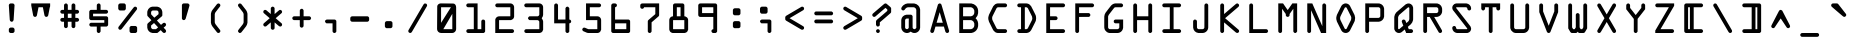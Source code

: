 SplineFontDB: 3.2
FontName: OCR-C
FullName: OCR-C
FamilyName: OCR-C
Weight: Medium
Copyright: Created by Sauter,U-TOWN_HALL\\Sauter,S-1-5-21-2526881554-1349 with FontForge 1.0 (http://fontforge.sf.net) Edited by jumper-cable-morty
Version: 001.000
ItalicAngle: 0
UnderlinePosition: -150
UnderlineWidth: 50
Ascent: 800
Descent: 200
InvalidEm: 0
sfntRevision: 0x00010000
LayerCount: 2
Layer: 0 0 "Back" 1
Layer: 1 0 "Fore" 0
XUID: [1021 165 1804090495 21867]
UniqueID: 4003151
StyleMap: 0x0040
FSType: 0
OS2Version: 3
OS2_WeightWidthSlopeOnly: 0
OS2_UseTypoMetrics: 0
CreationTime: 1224636879
ModificationTime: 1602196149
PfmFamily: 17
TTFWeight: 500
TTFWidth: 5
LineGap: 90
VLineGap: 0
Panose: 2 0 6 9 0 0 0 0 0 0
OS2TypoAscent: 800
OS2TypoAOffset: 0
OS2TypoDescent: -200
OS2TypoDOffset: 0
OS2TypoLinegap: 90
OS2WinAscent: 1048
OS2WinAOffset: 0
OS2WinDescent: 201
OS2WinDOffset: 0
HheadAscent: 1048
HheadAOffset: 0
HheadDescent: -201
HheadDOffset: 0
OS2SubXSize: 650
OS2SubYSize: 700
OS2SubXOff: 0
OS2SubYOff: 140
OS2SupXSize: 650
OS2SupYSize: 700
OS2SupXOff: 0
OS2SupYOff: 480
OS2StrikeYSize: 49
OS2StrikeYPos: 258
OS2CapHeight: 740
OS2XHeight: 538
OS2Vendor: 'PfEd'
OS2CodePages: 00000001.00000000
OS2UnicodeRanges: 00000003.00000200.00000000.00000000
MarkAttachClasses: 1
DEI: 91125
LangName: 1033
Encoding: UnicodeBmp
UnicodeInterp: none
NameList: AGL For New Fonts
DisplaySize: -48
AntiAlias: 1
FitToEm: 0
WinInfo: 0 38 14
BeginPrivate: 3
BlueValues 25 [0 0 0 0 538 539 740 740]
OtherBlues 11 [-201 -201]
BlueShift 1 9
EndPrivate
BeginChars: 65537 115

StartChar: .notdef
Encoding: 65536 -1 0
Width: 715
Flags: W
LayerCount: 2
EndChar

StartChar: periodcentered
Encoding: 183 183 1
Width: 715
GlyphClass: 2
Flags: W
LayerCount: 2
Fore
SplineSet
263 236 m 0
 266 236 282 237 344 237 c 0
 431 236 423 237 434 232 c 0
 444 227 451 220 456 210 c 0
 461 199 461 207 461 118 c 0
 461 30 461 37 456 27 c 0
 451 17 444 10 434 5 c 0
 423 0 431 0 345 0 c 0
 264 0 265 0 256 3 c 0
 249 5 245 8 239 14 c 0
 231 22 227 29 225 40 c 0
 224 46 224 191 225 197 c 0
 227 208 231 214 239 222 c 0
 246 230 253 234 263 236 c 0
EndSplineSet
EndChar

StartChar: cedilla
Encoding: 184 184 2
Width: 715
GlyphClass: 2
Flags: W
LayerCount: 2
Fore
SplineSet
240 336 m 0
 243 337 263 337 344 337 c 0
 458 337 447 337 458 332 c 0
 467 327 474 320 479 311 c 0
 485 300 484 314 484 169 c 0
 484 24 485 38 479 27 c 0
 474 17 467 10 458 5 c 0
 448 0 448 0 416 0 c 0
 385 0 382 0 373 3 c 0
 366 5 362 8 356 14 c 0
 350 21 347 25 345 31 c 0
 341 40 342 38 342 123 c 2
 342 201 l 1
 293 201 l 2
 241 201 240 201 232 204 c 0
 225 207 221 210 215 216 c 0
 209 222 206 226 204 232 c 0
 201 240 201 244 201 269 c 0
 201 295 201 298 204 306 c 0
 206 313 209 317 215 323 c 0
 223 331 230 334 240 336 c 0
EndSplineSet
EndChar

StartChar: questiondown
Encoding: 191 191 3
Width: 715
GlyphClass: 2
Flags: W
LayerCount: 2
Fore
SplineSet
429 739 m 0
 440 741 454 738 463 732 c 0
 467 729 557 653 564 646 c 0
 570 640 575 632 577 624 c 2
 579 619 l 1
 579 571 l 1
 579 523 l 1
 577 518 l 2
 576 512 572 505 568 501 c 0
 566 499 518 457 431 382 c 2
 297 268 l 1
 296 154 l 2
 296 25 296 38 291 27 c 0
 286 17 279 10 270 5 c 0
 257 -1 245 -2 232 3 c 0
 225 5 221 8 215 14 c 0
 207 22 203 29 201 40 c 0
 200 46 200 291 201 298 c 0
 203 308 207 315 215 323 c 0
 218 326 279 379 352 440 c 2
 483 553 l 1
 483 571 l 1
 483 589 l 1
 472 599 l 1
 449 618 l 1
 437 629 l 1
 310 521 l 2
 240 461 182 411 180 410 c 0
 166 401 149 400 133 408 c 0
 117 416 107 432 107 450 c 0
 107 464 112 475 122 485 c 0
 125 488 399 723 407 729 c 0
 413 734 422 738 429 739 c 0
EndSplineSet
EndChar

StartChar: acute
Encoding: 180 180 4
Width: 715
GlyphClass: 2
Flags: W
LayerCount: 2
Fore
SplineSet
289 739 m 0
 290 739 315 740 344 739 c 0
 405 739 400 740 411 735 c 0
 420 730 427 723 432 713 c 0
 436 705 437 701 437 692 c 0
 437 684 437 684 413 562 c 0
 400 494 388 437 388 435 c 0
 386 428 382 423 377 418 c 0
 369 409 359 404 348 403 c 0
 341 402 334 403 327 405 c 0
 319 408 315 410 309 417 c 0
 303 423 300 428 297 435 c 0
 297 437 285 494 272 562 c 0
 248 683 248 684 248 692 c 0
 248 698 248 701 249 704 c 0
 252 714 258 723 265 729 c 0
 271 734 281 738 289 739 c 0
EndSplineSet
EndChar

StartChar: uni00AD
Encoding: 173 173 5
Width: 715
GlyphClass: 2
Flags: W
LayerCount: 2
Fore
SplineSet
147 417 m 0
 148 418 236 418 342 418 c 0
 551 418 539 418 548 415 c 0
 559 411 569 401 574 390 c 0
 587 362 569 328 538 323 c 0
 535 322 485 322 340 322 c 2
 146 323 l 1
 142 324 l 2
 128 328 116 338 111 350 c 0
 105 363 105 378 111 390 c 0
 117 404 131 415 147 417 c 0
EndSplineSet
EndChar

StartChar: uni2440
Encoding: 9280 9280 6
Width: 715
GlyphClass: 2
Flags: W
LayerCount: 2
Fore
SplineSet
295 418 m 1
 295 740 l 1
 437 740 l 1
 579 740 l 1
 579 593 l 2
 579 435 579 443 576 434 c 0
 574 428 571 423 566 418 c 0
 558 409 548 404 536 403 c 0
 530 402 523 403 515 405 c 0
 508 408 504 410 498 417 c 0
 491 423 489 427 486 434 c 0
 483 443 483 439 483 545 c 2
 483 644 l 1
 437 644 l 1
 391 644 l 1
 391 356 l 1
 391 34 l 1
 390 0 l 1
 248 0 l 1
 107 0 l 1
 107 147 l 2
 107 305 106 297 110 306 c 0
 112 313 115 317 121 323 c 0
 128 329 131 332 139 334 c 0
 146 337 153 338 160 337 c 0
 171 335 181 330 189 322 c 0
 194 316 197 312 199 306 c 0
 203 297 202 301 202 195 c 2
 202 96 l 1
 249 96 l 1
 295 96 l 1
 295 418 l 1
EndSplineSet
EndChar

StartChar: uni2442
Encoding: 9282 9282 7
Width: 715
GlyphClass: 2
Flags: W
LayerCount: 2
Fore
SplineSet
146 739 m 0
 151 740 162 740 167 738 c 0
 169 738 173 736 176 735 c 0
 185 730 193 723 197 713 c 0
 203 702 202 718 202 559 c 2
 202 418 l 1
 343 418 l 1
 483 418 l 1
 483 557 l 2
 483 707 483 699 486 709 c 0
 489 715 491 719 498 725 c 0
 504 732 508 734 515 737 c 0
 528 741 540 741 552 735 c 0
 558 732 564 727 568 722 c 0
 571 718 576 710 578 704 c 0
 579 700 579 691 579 511 c 2
 579 322 l 1
 485 322 l 1
 390 322 l 1
 390 181 l 2
 390 22 391 38 385 27 c 0
 380 17 373 10 364 5 c 0
 351 -1 339 -2 326 3 c 0
 319 5 315 8 309 14 c 0
 303 21 300 25 298 31 c 0
 294 40 295 33 295 183 c 2
 295 322 l 1
 201 322 l 1
 107 322 l 1
 107 509 l 2
 107 711 106 699 110 709 c 0
 112 715 115 719 121 725 c 0
 129 733 135 737 146 739 c 0
EndSplineSet
EndChar

StartChar: uni2441
Encoding: 9281 9281 8
Width: 715
GlyphClass: 2
Flags: W
LayerCount: 2
Fore
SplineSet
522 739 m 0
 527 740 538 740 543 738 c 0
 548 737 557 732 561 729 c 0
 569 723 575 713 578 704 c 0
 579 700 579 686 579 370 c 0
 579 53 579 40 578 36 c 0
 577 34 575 30 574 27 c 0
 569 17 562 10 552 5 c 0
 540 -1 528 -2 515 3 c 0
 508 5 504 8 498 14 c 0
 491 21 489 25 486 31 c 0
 483 40 483 33 483 183 c 2
 483 322 l 1
 343 322 l 1
 202 322 l 1
 202 181 l 2
 202 22 203 38 197 27 c 0
 193 17 185 10 176 5 c 0
 163 -1 151 -2 138 3 c 0
 132 5 127 8 121 14 c 0
 115 21 112 25 110 31 c 0
 106 40 107 29 107 231 c 2
 107 418 l 1
 295 418 l 1
 483 418 l 1
 483 557 l 2
 483 707 483 699 486 709 c 0
 489 715 491 719 498 725 c 0
 505 733 512 737 522 739 c 0
EndSplineSet
EndChar

StartChar: brokenbar
Encoding: 166 166 9
Width: 715
GlyphClass: 2
Flags: W
LayerCount: 2
Fore
SplineSet
295 476 m 1
 295 1048 l 1
 342 1048 l 1
 390 1048 l 1
 390 476 l 1
 390 -95 l 1
 342 -95 l 1
 295 -95 l 1
 295 476 l 1
EndSplineSet
EndChar

StartChar: Aring
Encoding: 197 197 10
Width: 715
GlyphClass: 2
Flags: W
LayerCount: 2
Fore
SplineSet
238 739 m 0
 240 739 288 740 345 740 c 2
 448 739 l 1
 454 738 l 2
 470 734 484 728 496 718 c 0
 513 704 525 685 530 662 c 0
 531 656 531 655 531 611 c 0
 531 567 531 567 530 561 c 0
 525 538 513 519 496 505 c 0
 485 496 471 489 458 486 c 0
 455 485 453 485 453 485 c 1
 514 274 l 2
 548 158 577 62 577 59 c 0
 579 53 579 43 577 36 c 0
 571 14 551 -1 528 0 c 0
 509 1 493 13 486 31 c 0
 485 33 476 64 466 98 c 2
 448 161 l 1
 342 161 l 1
 237 161 l 1
 218 97 l 2
 208 62 199 31 198 30 c 0
 195 21 188 13 180 8 c 0
 153 -10 116 5 108 37 c 0
 106 43 106 53 108 59 c 0
 108 62 137 158 170 274 c 2
 232 485 l 1
 232 485 230 485 227 486 c 0
 214 489 200 496 190 504 c 0
 172 518 160 537 155 561 c 0
 154 567 154 567 154 611 c 0
 154 655 154 656 155 662 c 0
 160 686 172 704 190 719 c 0
 203 729 221 737 238 739 c 0
436 611 m 1
 436 644 l 1
 342 644 l 1
 249 644 l 1
 249 611 l 1
 249 579 l 1
 342 579 l 1
 436 579 l 1
 436 611 l 1
354 482 m 0
 354 483 353 483 342 483 c 0
 332 483 331 483 331 482 c 0
 331 481 316 430 298 369 c 2
 265 257 l 1
 304 257 l 1
 381 257 l 1
 420 257 l 1
 387 369 l 2
 369 430 354 481 354 482 c 0
EndSplineSet
EndChar

StartChar: Adieresis
Encoding: 196 196 11
Width: 715
GlyphClass: 2
Flags: W
LayerCount: 2
Fore
SplineSet
335 578 m 0
 340 579 344 579 350 578 c 0
 361 576 369 572 377 563 c 0
 380 561 383 557 384 555 c 0
 386 551 575 66 577 59 c 0
 579 53 579 43 577 36 c 0
 570 10 544 -5 518 2 c 0
 505 5 494 15 488 26 c 0
 487 28 467 80 454 114 c 2
 451 120 l 1
 343 120 l 1
 234 120 l 1
 216 74 l 2
 206 49 198 28 197 26 c 0
 195 22 191 17 187 13 c 0
 160 -12 117 1 108 37 c 0
 106 42 106 53 108 58 c 0
 108 61 283 511 297 547 c 0
 299 550 301 555 303 557 c 0
 307 563 314 570 320 573 c 0
 326 576 329 577 335 578 c 0
378 307 m 2
 359 356 343 397 343 398 c 0
 343 399 334 378 307 308 c 2
 271 217 l 1
 307 216 l 1
 378 216 l 1
 414 217 l 1
 378 307 l 2
522 739 m 0
 527 740 538 740 543 738 c 0
 545 738 549 736 552 735 c 0
 562 730 569 723 574 713 c 0
 579 703 579 706 579 655 c 0
 579 605 579 603 576 595 c 0
 571 583 561 572 549 567 c 0
 542 564 538 564 531 564 c 0
 523 564 516 565 510 568 c 0
 496 575 487 588 484 603 c 0
 483 609 483 694 484 700 c 0
 486 711 490 717 498 725 c 0
 505 733 512 737 522 739 c 0
146 739 m 0
 151 740 162 740 167 738 c 0
 169 738 173 736 176 735 c 0
 185 730 193 723 197 713 c 0
 202 703 202 706 202 655 c 0
 203 605 202 603 199 595 c 0
 195 583 185 572 172 567 c 0
 166 564 162 564 154 564 c 0
 147 564 140 565 134 568 c 0
 120 575 110 588 107 603 c 0
 106 609 106 694 107 700 c 0
 110 711 113 717 121 725 c 0
 129 733 135 737 146 739 c 0
EndSplineSet
EndChar

StartChar: AE
Encoding: 198 198 12
Width: 715
GlyphClass: 2
Flags: W
LayerCount: 2
Fore
SplineSet
381 739 m 0
 387 740 533 740 539 739 c 0
 562 735 578 715 578 692 c 0
 578 669 562 649 539 645 c 0
 536 644 526 644 486 644 c 2
 437 644 l 1
 437 531 l 1
 437 418 l 1
 486 418 l 2
 526 418 536 418 539 417 c 0
 562 413 578 393 578 370 c 0
 578 347 562 328 539 323 c 0
 536 322 526 322 486 322 c 2
 437 322 l 1
 437 209 l 1
 437 96 l 1
 486 96 l 2
 526 96 536 96 539 95 c 0
 562 91 578 71 578 48 c 0
 578 25 562 5 539 1 c 0
 533 0 388 0 381 1 c 0
 371 3 364 6 356 14 c 0
 350 21 347 25 345 31 c 0
 342 40 342 40 342 102 c 2
 342 161 l 1
 294 161 l 2
 249 161 246 161 246 160 c 0
 246 159 235 130 222 94 c 0
 209 58 198 28 197 26 c 0
 195 22 191 17 187 13 c 0
 160 -12 117 1 108 37 c 0
 106 43 106 53 108 59 c 0
 110 67 346 712 348 716 c 0
 351 721 361 730 365 733 c 0
 369 736 375 738 381 739 c 0
341 257 m 1
 341 339 l 1
 341 420 l 1
 311 339 l 1
 282 257 l 1
 311 257 l 1
 341 257 l 1
EndSplineSet
EndChar

StartChar: Ntilde
Encoding: 209 209 13
Width: 715
GlyphClass: 2
Flags: W
LayerCount: 2
Fore
SplineSet
148 498 m 0
 151 498 163 498 167 497 c 0
 171 495 179 492 183 489 c 0
 185 487 253 415 335 328 c 2
 483 169 l 1
 483 314 l 2
 484 477 483 461 488 471 c 0
 494 484 505 493 518 497 c 0
 525 498 537 498 543 497 c 0
 548 495 557 491 561 487 c 0
 569 481 575 472 578 462 c 0
 579 458 579 449 579 249 c 0
 579 49 579 40 578 36 c 0
 577 34 575 30 574 27 c 0
 569 17 562 10 552 5 c 0
 540 -1 528 -2 515 3 c 0
 508 5 504 8 498 14 c 0
 495 17 427 89 348 174 c 2
 203 329 l 1
 202 184 l 2
 202 21 203 38 197 27 c 0
 192 17 185 10 176 5 c 0
 169 2 164 1 158 0 c 0
 149 0 138 2 130 7 c 0
 126 9 116 19 113 24 c 0
 111 28 108 35 107 41 c 2
 107 252 l 2
 107 449 107 459 108 462 c 0
 110 468 114 476 117 481 c 0
 125 489 135 495 148 498 c 0
146 739 m 0
 148 739 151 740 153 740 c 0
 155 740 231 732 320 722 c 0
 410 713 484 705 485 705 c 2
 485 705 486 707 486 709 c 0
 489 715 492 719 498 725 c 0
 504 732 508 734 515 737 c 0
 528 741 540 741 552 735 c 0
 562 730 569 723 574 713 c 0
 579 703 578 703 579 675 c 0
 579 647 579 644 576 635 c 0
 574 629 571 625 565 619 c 0
 557 610 547 605 536 604 c 0
 530 604 523 604 366 621 c 0
 276 631 202 638 202 638 c 2
 201 638 200 637 199 635 c 0
 197 629 194 624 189 619 c 0
 181 610 171 606 160 604 c 0
 150 603 138 605 129 611 c 0
 124 614 116 622 113 627 c 0
 112 629 111 633 110 635 c 0
 107 643 107 646 107 672 c 0
 107 697 107 701 110 709 c 0
 112 715 115 719 121 725 c 0
 129 733 136 737 146 739 c 0
EndSplineSet
EndChar

StartChar: Oslash
Encoding: 216 216 14
Width: 715
GlyphClass: 2
Flags: W
LayerCount: 2
Fore
SplineSet
328 739 m 0
 350 742 376 737 397 727 c 0
 422 715 440 696 454 670 c 0
 456 666 458 663 458 663 c 2
 459 663 466 675 474 690 c 0
 491 719 492 720 496 725 c 0
 504 733 516 739 528 740 c 0
 547 741 566 730 574 712 c 0
 580 699 580 684 574 672 c 0
 573 670 558 644 541 614 c 2
 509 560 l 1
 535 508 l 2
 554 471 562 454 565 447 c 0
 582 402 583 355 570 309 c 0
 565 292 563 287 507 175 c 0
 477 116 451 64 449 61 c 0
 444 53 439 45 432 38 c 0
 394 -1 336 -11 288 13 c 0
 263 25 245 43 231 70 c 0
 229 74 227 77 227 77 c 1
 226 76 219 64 211 50 c 0
 194 20 192 18 187 13 c 0
 160 -12 117 1 108 37 c 0
 105 46 106 58 111 68 c 0
 112 70 127 96 144 125 c 2
 176 180 l 1
 157 217 l 1
 132 267 l 2
 129 274 125 283 123 287 c 0
 116 305 111 324 108 345 c 0
 107 357 107 383 108 395 c 0
 111 415 115 433 122 451 c 0
 126 461 233 674 237 681 c 0
 253 706 276 724 304 733 c 0
 312 736 318 738 328 739 c 0
349 643 m 0
 339 645 329 643 322 635 c 0
 319 632 315 626 266 526 c 0
 237 467 212 417 211 414 c 0
 208 408 205 397 204 389 c 0
 202 380 202 359 204 351 c 0
 205 344 208 333 210 328 c 0
 211 324 233 279 234 279 c 2
 234 279 399 561 400 563 c 0
 400 564 397 570 383 598 c 0
 367 630 366 632 363 635 c 0
 359 639 355 642 349 643 c 0
463 439 m 0
 457 452 452 461 452 461 c 2
 451 461 285 177 285 176 c 2
 302 142 l 2
 318 110 319 108 322 104 c 0
 326 100 330 98 336 97 c 0
 346 94 355 97 363 104 c 0
 366 108 367 110 396 168 c 2
 450 276 l 2
 471 316 474 324 477 331 c 0
 482 347 484 363 483 379 c 0
 481 399 478 409 463 439 c 0
EndSplineSet
EndChar

StartChar: odieresis
Encoding: 246 246 15
Width: 715
GlyphClass: 2
Flags: W
LayerCount: 2
Fore
SplineSet
317 578 m 0
 327 579 357 579 367 578 c 0
 398 574 426 558 445 534 c 0
 447 532 458 516 470 500 c 2
 525 422 l 1
 562 369 l 2
 571 355 576 342 578 326 c 0
 579 320 579 314 579 286 c 0
 578 253 578 253 577 246 c 0
 574 234 569 221 563 212 c 0
 562 210 541 181 517 147 c 2
 461 67 l 2
 455 58 447 47 445 45 c 0
 426 21 398 5 367 1 c 0
 357 0 328 0 318 1 c 0
 287 5 259 21 240 45 c 0
 234 51 129 201 122 213 c 0
 116 222 111 234 109 246 c 0
 107 253 107 253 107 286 c 0
 107 314 107 320 108 326 c 0
 109 339 113 351 119 362 c 0
 122 367 134 384 205 485 c 0
 239 534 240 535 247 543 c 0
 266 562 291 574 317 578 c 0
362 481 m 2
 358 483 l 1
 344 483 l 1
 327 483 l 2
 323 482 319 479 316 477 c 0
 315 475 306 463 297 449 c 2
 241 370 l 1
 203 315 l 1
 203 290 l 1
 202 264 l 1
 240 210 l 1
 296 130 l 2
 306 116 315 104 316 103 c 0
 318 101 321 99 323 98 c 2
 327 96 l 1
 342 96 l 1
 358 96 l 1
 362 98 l 2
 364 99 367 101 369 103 c 0
 370 104 386 125 403 150 c 2
 459 230 l 1
 483 264 l 1
 483 289 l 2
 483 312 483 314 482 316 c 0
 481 317 471 332 459 349 c 2
 404 427 l 2
 386 452 371 474 369 476 c 0
 367 478 365 480 362 481 c 2
522 739 m 0
 527 740 538 740 543 738 c 0
 545 738 549 736 552 735 c 0
 562 730 569 723 574 713 c 0
 579 703 579 706 579 655 c 0
 579 605 579 603 576 595 c 0
 571 583 561 572 549 567 c 0
 542 564 538 564 531 564 c 0
 523 564 516 565 510 568 c 0
 496 575 487 588 484 603 c 0
 483 609 483 694 484 700 c 0
 486 711 490 717 498 725 c 0
 505 733 512 737 522 739 c 0
146 739 m 0
 151 740 162 740 167 738 c 0
 169 738 173 736 176 735 c 0
 185 730 193 723 197 713 c 0
 202 703 202 706 202 655 c 0
 203 605 202 603 199 595 c 0
 195 583 185 572 172 567 c 0
 166 564 162 564 154 564 c 0
 147 564 140 565 134 568 c 0
 120 575 110 588 107 603 c 0
 106 609 106 694 107 700 c 0
 110 711 113 717 121 725 c 0
 129 733 135 737 146 739 c 0
EndSplineSet
EndChar

StartChar: udieresis
Encoding: 252 252 16
Width: 715
GlyphClass: 2
Flags: W
LayerCount: 2
Fore
SplineSet
147 578 m 0
 152 579 156 579 162 578 c 0
 172 576 180 573 187 565 c 0
 194 559 198 553 201 542 c 0
 202 539 202 524 202 337 c 0
 203 145 203 135 204 132 c 0
 208 118 217 107 230 101 c 0
 240 96 230 96 343 96 c 0
 455 96 446 96 456 101 c 0
 468 107 478 118 482 132 c 0
 483 135 483 145 483 337 c 0
 483 526 484 539 484 542 c 0
 489 556 497 567 509 573 c 0
 529 583 550 579 566 563 c 0
 571 558 574 554 576 548 c 0
 579 538 579 551 579 335 c 0
 579 140 579 135 578 126 c 0
 576 110 571 96 564 80 c 0
 543 37 501 7 453 1 c 0
 444 0 439 0 343 0 c 0
 257 0 241 0 235 1 c 0
 168 9 115 61 108 128 c 0
 106 139 106 532 107 539 c 0
 110 554 120 567 132 573 c 0
 138 576 141 577 147 578 c 0
428 739 m 0
 433 740 443 740 448 738 c 0
 451 738 455 736 458 735 c 0
 467 730 474 723 479 713 c 0
 484 703 484 706 484 655 c 0
 484 605 484 603 481 595 c 0
 477 583 466 572 454 567 c 0
 448 564 443 564 436 564 c 0
 429 564 422 565 415 568 c 0
 402 575 392 588 389 603 c 0
 388 609 388 694 389 700 c 0
 391 711 395 717 403 725 c 0
 411 733 417 737 428 739 c 0
240 739 m 0
 245 740 255 740 261 738 c 0
 263 738 267 736 270 735 c 0
 279 730 286 723 291 713 c 0
 296 703 296 706 296 655 c 0
 297 605 296 603 293 595 c 0
 289 583 278 572 266 567 c 0
 260 564 256 564 248 564 c 0
 241 564 234 565 228 568 c 0
 214 575 204 588 201 603 c 0
 200 609 200 694 201 700 c 0
 203 711 207 717 215 725 c 0
 223 733 229 737 240 739 c 0
EndSplineSet
EndChar

StartChar: sterling
Encoding: 163 163 17
Width: 715
GlyphClass: 2
Flags: W
LayerCount: 2
Fore
SplineSet
490 739 m 0
 501 740 532 740 539 739 c 0
 562 735 578 715 578 692 c 0
 578 670 564 652 542 645 c 0
 540 645 534 644 519 644 c 0
 498 643 496 643 488 639 c 0
 478 635 470 627 465 617 c 0
 464 614 453 579 435 516 c 0
 419 462 407 419 407 418 c 1
 471 418 l 2
 523 418 536 418 539 417 c 0
 562 413 578 393 578 370 c 0
 578 347 562 328 539 323 c 0
 536 322 521 322 457 322 c 2
 378 322 l 1
 378 321 l 2
 378 320 363 269 345 208 c 2
 312 96 l 1
 426 96 l 2
 550 95 540 96 549 92 c 0
 567 85 578 67 578 48 c 0
 578 24 561 4 538 1 c 0
 535 0 485 0 340 0 c 2
 146 0 l 1
 142 2 l 1
 120 8 107 26 107 48 c 0
 107 70 120 88 142 94 c 0
 146 95 147 95 179 96 c 2
 213 96 l 1
 245 209 l 2
 264 270 278 321 278 322 c 1
 212 322 l 1
 146 323 l 1
 142 324 l 2
 120 331 107 348 107 370 c 0
 107 392 120 410 142 416 c 1
 146 418 l 1
 226 418 l 1
 307 418 l 1
 339 529 l 2
 357 590 373 643 374 646 c 0
 387 680 412 709 445 725 c 0
 460 732 474 736 490 739 c 0
EndSplineSet
EndChar

StartChar: yen
Encoding: 165 165 18
Width: 715
GlyphClass: 2
Flags: W
LayerCount: 2
Fore
SplineSet
147 739 m 0
 157 741 170 738 179 733 c 0
 184 730 190 723 194 718 c 0
 195 716 229 658 270 589 c 2
 342 465 l 1
 344 467 l 1
 416 590 l 1
 490 716 l 2
 506 742 541 748 563 727 c 0
 568 723 572 717 574 712 c 0
 580 699 580 684 574 672 c 0
 573 670 531 598 481 513 c 2
 390 357 l 1
 390 347 l 1
 390 337 l 1
 463 337 l 1
 539 337 l 1
 562 332 578 313 578 289 c 0
 578 266 562 247 539 242 c 1
 463 242 l 1
 390 242 l 1
 390 140 l 2
 390 27 390 38 385 27 c 0
 380 17 373 10 364 5 c 0
 351 -1 339 -2 326 3 c 0
 319 5 315 8 309 14 c 0
 303 21 300 25 298 31 c 0
 294 40 295 36 295 143 c 2
 295 242 l 1
 220 242 l 1
 146 242 l 1
 142 243 l 2
 120 250 107 268 107 289 c 0
 107 311 120 329 142 336 c 2
 146 337 l 1
 220 337 l 1
 295 337 l 1
 295 347 l 1
 295 357 l 1
 204 513 l 2
 153 598 112 670 111 672 c 0
 105 684 105 699 111 712 c 0
 117 726 131 736 147 739 c 0
EndSplineSet
EndChar

StartChar: space
Encoding: 32 32 19
Width: 715
GlyphClass: 2
Flags: W
LayerCount: 2
Fore
SplineSet
390 528 m 1024
EndSplineSet
EndChar

StartChar: exclam
Encoding: 33 33 20
Width: 715
GlyphClass: 2
Flags: W
LayerCount: 2
Fore
SplineSet
310 135 m 0
 313 136 321 136 344 136 c 0
 378 136 377 136 387 131 c 0
 397 126 404 119 409 109 c 0
 414 99 414 100 414 68 c 0
 414 36 414 37 409 27 c 0
 404 17 397 10 387 5 c 0
 377 0 378 0 345 0 c 0
 314 0 311 0 303 3 c 0
 296 5 292 8 286 14 c 0
 279 21 277 25 274 31 c 0
 271 39 271 42 271 68 c 0
 271 94 271 97 274 105 c 0
 277 111 279 116 286 122 c 0
 293 130 300 133 310 135 c 0
312 739 m 0
 313 740 328 740 344 739 c 0
 378 739 377 739 387 735 c 0
 397 730 404 723 409 713 c 0
 412 706 413 702 414 695 c 0
 414 691 410 633 402 508 c 0
 396 408 390 326 390 324 c 0
 389 313 383 302 375 295 c 0
 370 290 364 286 357 284 c 0
 352 282 351 282 342 282 c 0
 334 282 333 282 328 284 c 0
 310 290 297 306 295 324 c 0
 294 333 271 690 271 695 c 0
 272 701 273 706 276 713 c 0
 279 719 283 725 289 729 c 0
 295 734 305 738 312 739 c 0
EndSplineSet
EndChar

StartChar: quotedbl
Encoding: 34 34 21
Width: 715
GlyphClass: 2
Flags: W
LayerCount: 2
Fore
SplineSet
107 713 m 1
 107 740 l 1
 343 740 l 1
 579 740 l 1
 579 705 l 1
 579 671 l 1
 576 658 l 1
 574 644 l 1
 572 644 l 1
 570 644 l 1
 551 544 l 2
 540 489 531 442 530 439 c 0
 526 422 512 408 495 404 c 0
 489 402 478 402 472 404 c 0
 455 409 442 422 438 438 c 0
 437 440 428 487 417 542 c 2
 397 644 l 1
 342 644 l 1
 288 644 l 1
 268 542 l 2
 257 487 248 440 247 438 c 0
 243 422 230 409 213 404 c 0
 210 403 207 403 202 403 c 0
 194 403 191 403 184 406 c 0
 172 410 160 422 156 434 c 0
 155 437 147 477 137 532 c 2
 113 655 l 1
 107 686 l 1
 107 713 l 1
EndSplineSet
EndChar

StartChar: numbersign
Encoding: 35 35 22
Width: 715
GlyphClass: 2
Flags: W
LayerCount: 2
Fore
SplineSet
240 739 m 0
 245 740 255 740 261 738 c 0
 263 738 267 736 270 735 c 0
 279 730 286 723 291 713 c 0
 296 702 296 708 296 640 c 2
 296 579 l 1
 343 579 l 1
 389 579 l 1
 389 637 l 2
 389 700 389 700 392 709 c 0
 394 715 397 719 403 725 c 0
 409 732 413 734 420 737 c 0
 433 741 445 741 458 735 c 0
 467 730 474 723 479 713 c 0
 484 702 484 708 484 640 c 2
 484 579 l 1
 510 579 l 2
 529 579 536 579 539 578 c 0
 562 574 578 554 578 531 c 0
 578 508 562 488 539 484 c 0
 536 483 529 483 510 483 c 2
 484 483 l 1
 484 430 l 1
 484 378 l 1
 510 378 l 2
 529 378 536 378 539 377 c 0
 562 372 578 353 578 330 c 0
 578 307 562 287 539 283 c 0
 536 282 529 282 510 282 c 2
 484 282 l 1
 484 223 l 2
 484 175 484 164 483 160 c 0
 479 137 460 121 436 121 c 0
 413 121 394 137 389 160 c 1
 389 223 l 1
 389 282 l 1
 342 282 l 1
 296 282 l 1
 296 223 l 1
 296 160 l 1
 291 137 272 121 248 121 c 0
 225 121 206 137 201 160 c 1
 201 223 l 1
 201 282 l 1
 173 282 l 2
 147 282 146 282 142 284 c 0
 120 290 107 308 107 330 c 0
 107 352 120 370 142 376 c 0
 146 377 147 377 173 378 c 2
 201 378 l 1
 201 430 l 1
 201 483 l 1
 173 483 l 2
 147 483 146 484 142 485 c 0
 120 491 107 509 107 531 c 0
 107 553 120 571 142 577 c 0
 146 578 147 579 173 579 c 2
 201 579 l 1
 201 637 l 2
 201 700 201 700 204 709 c 0
 206 715 209 719 215 725 c 0
 223 733 229 737 240 739 c 0
389 430 m 1
 389 483 l 1
 342 483 l 1
 296 483 l 1
 296 430 l 1
 296 378 l 1
 342 378 l 1
 389 378 l 1
 389 430 l 1
EndSplineSet
EndChar

StartChar: dollar
Encoding: 36 36 23
Width: 715
GlyphClass: 2
Flags: W
LayerCount: 2
Fore
SplineSet
334 739 m 0
 339 740 349 740 355 738 c 0
 357 738 361 736 364 735 c 0
 373 730 380 723 385 713 c 0
 390 702 390 708 390 640 c 2
 390 579 l 1
 463 579 l 2
 522 579 536 579 539 578 c 0
 562 574 578 554 578 531 c 0
 578 508 562 488 539 484 c 0
 536 483 509 483 369 483 c 2
 202 483 l 1
 202 451 l 1
 202 418 l 1
 371 418 l 2
 531 418 540 418 543 417 c 0
 549 415 557 411 561 407 c 0
 567 403 571 398 574 391 c 0
 579 381 579 389 579 289 c 0
 579 190 579 198 574 188 c 0
 569 178 562 171 552 166 c 0
 541 161 549 161 465 161 c 2
 390 161 l 1
 390 100 l 2
 390 32 390 37 385 27 c 0
 380 17 373 10 364 5 c 0
 351 -1 339 -2 326 3 c 0
 319 5 315 8 309 14 c 0
 303 21 300 25 298 31 c 0
 295 40 295 40 295 102 c 2
 295 161 l 1
 220 161 l 1
 146 161 l 1
 142 162 l 2
 120 169 107 187 107 209 c 0
 107 230 120 248 142 255 c 2
 146 256 l 1
 315 256 l 1
 483 257 l 1
 483 289 l 1
 483 322 l 1
 317 322 l 2
 137 322 147 322 138 325 c 0
 131 328 127 331 121 337 c 0
 113 345 110 351 107 362 c 0
 106 368 106 533 107 539 c 0
 110 550 113 556 121 564 c 0
 127 571 131 573 138 576 c 0
 147 579 145 579 223 579 c 2
 295 579 l 1
 295 637 l 2
 295 700 295 700 298 709 c 0
 300 715 303 719 309 725 c 0
 317 733 323 737 334 739 c 0
EndSplineSet
EndChar

StartChar: percent
Encoding: 37 37 24
Width: 715
GlyphClass: 2
Flags: W
LayerCount: 2
Fore
SplineSet
428 176 m 2
 486 176 l 2
 546 176 542 176 552 171 c 0
 562 167 569 160 574 150 c 0
 579 139 579 143 579 88 c 0
 579 34 579 37 574 27 c 0
 569 17 562 10 552 5 c 0
 542 0 546 0 487 0 c 0
 430 0 429 0 420 3 c 0
 413 5 409 8 403 14 c 0
 397 21 394 25 392 31 c 0
 389 40 389 41 389 88 c 0
 389 136 389 137 392 145 c 0
 394 152 397 156 403 162 c 0
 411 170 417 174 428 176 c 2
522 658 m 0
 523 659 527 659 531 659 c 0
 539 659 545 658 552 654 c 0
 557 651 559 650 564 645 c 0
 570 640 571 638 573 633 c 0
 577 625 578 619 578 611 c 0
 578 602 576 593 571 586 c 0
 570 584 484 474 381 341 c 0
 234 153 191 98 187 94 c 0
 182 90 180 88 176 86 c 0
 167 82 162 80 152 81 c 0
 139 81 130 85 121 95 c 0
 115 100 114 102 112 107 c 0
 108 115 106 121 107 130 c 0
 107 139 109 145 113 152 c 0
 114 154 200 264 303 397 c 0
 445 580 492 640 497 645 c 0
 502 650 504 651 508 653 c 0
 513 656 517 658 522 658 c 0
146 739 m 0
 149 739 161 740 203 740 c 0
 264 739 259 740 270 735 c 0
 279 730 286 723 291 713 c 0
 296 703 296 706 296 652 c 0
 296 597 296 600 291 590 c 0
 286 580 279 573 270 568 c 0
 259 563 263 564 205 563 c 0
 148 563 147 563 138 566 c 0
 132 569 127 571 121 578 c 0
 113 586 110 592 107 603 c 0
 106 609 106 694 107 700 c 0
 110 711 113 717 121 725 c 0
 129 733 136 737 146 739 c 0
EndSplineSet
EndChar

StartChar: ampersand
Encoding: 38 38 25
Width: 715
GlyphClass: 2
Flags: W
LayerCount: 2
Fore
SplineSet
232 658 m 0
 239 659 246 659 295 659 c 0
 346 659 350 659 359 658 c 0
 375 656 389 652 404 644 c 0
 433 630 455 608 470 579 c 0
 477 563 482 548 483 531 c 0
 484 524 484 516 484 482 c 2
 484 441 l 1
 483 437 l 2
 481 431 477 425 474 420 c 0
 472 418 448 398 411 366 c 0
 378 337 350 314 350 313 c 0
 349 312 352 309 399 258 c 0
 427 228 450 204 451 204 c 2
 476 225 l 2
 501 247 506 251 513 253 c 0
 521 257 532 258 540 256 c 0
 562 251 578 231 578 209 c 0
 578 198 575 187 568 179 c 0
 566 177 555 166 540 154 c 2
 516 134 l 1
 518 132 l 2
 519 131 530 118 544 104 c 0
 557 90 569 77 570 76 c 0
 584 56 581 29 563 13 c 0
 549 -1 527 -4 510 5 c 0
 502 9 499 12 471 41 c 0
 456 58 444 71 443 71 c 2
 408 41 l 2
 389 25 372 11 371 9 c 0
 367 7 360 3 355 1 c 0
 351 0 347 0 297 0 c 0
 251 0 242 0 235 1 c 0
 168 9 115 61 108 128 c 0
 107 134 107 144 107 176 c 0
 107 214 107 216 108 220 c 0
 110 229 115 237 121 243 c 0
 123 245 144 263 168 283 c 2
 210 320 l 1
 164 370 l 2
 139 397 117 421 116 422 c 0
 112 427 109 433 108 439 c 0
 107 443 107 446 107 484 c 0
 107 528 107 534 111 550 c 0
 120 585 141 615 171 636 c 0
 189 647 210 655 232 658 c 0
353 562 m 0
 350 563 345 563 297 563 c 2
 242 563 l 1
 224 559 210 547 204 529 c 0
 203 525 203 523 203 497 c 2
 202 469 l 1
 242 426 l 1
 283 383 l 1
 336 427 l 1
 389 472 l 1
 388 498 l 2
 388 528 388 527 383 537 c 0
 378 549 367 558 353 562 c 0
327 196 m 1
 276 250 l 1
 239 218 l 1
 202 187 l 1
 203 161 l 2
 203 132 203 132 207 123 c 0
 213 111 224 102 237 97 c 0
 242 96 242 96 283 96 c 2
 325 96 l 1
 350 117 l 2
 364 129 376 139 376 140 c 2
 378 141 l 1
 327 196 l 1
EndSplineSet
EndChar

StartChar: quotesingle
Encoding: 39 39 26
Width: 715
GlyphClass: 2
Flags: W
LayerCount: 2
Fore
SplineSet
287 739 m 0
 290 739 302 740 344 740 c 0
 405 739 400 740 411 735 c 0
 420 730 427 723 432 713 c 0
 434 710 435 706 436 704 c 0
 437 699 438 690 437 685 c 0
 436 680 342 356 339 351 c 0
 335 341 326 331 316 327 c 0
 303 321 288 321 276 326 c 0
 263 332 254 343 249 357 c 2
 248 362 l 1
 248 528 l 1
 248 699 l 2
 249 704 252 711 254 716 c 0
 257 721 267 730 271 733 c 0
 275 736 282 738 287 739 c 0
EndSplineSet
EndChar

StartChar: parenleft
Encoding: 40 40 27
Width: 715
GlyphClass: 2
Flags: W
LayerCount: 2
Fore
SplineSet
428 739 m 0
 433 740 444 740 449 738 c 0
 465 734 477 722 482 707 c 0
 484 701 484 701 484 692 c 0
 484 683 484 683 482 677 c 0
 481 674 479 669 477 667 c 0
 476 664 449 630 418 590 c 0
 387 551 361 516 359 514 c 0
 353 504 347 490 345 478 c 0
 344 472 344 467 344 370 c 0
 344 273 344 267 345 262 c 0
 347 249 353 236 359 226 c 0
 361 223 387 189 418 149 c 0
 449 110 476 75 477 73 c 0
 479 71 481 66 482 63 c 0
 484 57 484 57 484 48 c 0
 484 39 484 39 482 33 c 0
 475 14 459 2 439 0 c 0
 426 -1 412 5 402 15 c 0
 399 19 290 158 283 168 c 0
 265 192 254 221 249 253 c 2
 248 262 l 1
 248 370 l 1
 248 477 l 1
 249 487 l 2
 254 519 265 548 283 572 c 0
 290 582 399 721 402 725 c 0
 409 732 418 737 428 739 c 0
EndSplineSet
EndChar

StartChar: parenright
Encoding: 41 41 28
Width: 715
GlyphClass: 2
Flags: W
LayerCount: 2
Fore
SplineSet
242 739 m 0
 252 741 264 738 273 733 c 0
 280 729 284 724 343 648 c 0
 374 608 401 574 403 571 c 0
 420 546 431 519 436 487 c 2
 437 477 l 1
 437 370 l 1
 437 262 l 1
 436 253 l 2
 431 221 420 193 403 169 c 0
 401 166 374 131 343 91 c 0
 284 16 280 11 273 7 c 0
 265 2 254 0 245 0 c 0
 239 1 234 2 227 5 c 0
 215 11 207 21 202 35 c 0
 201 39 201 41 201 48 c 0
 201 55 201 57 202 61 c 0
 205 70 208 73 232 105 c 2
 290 179 l 2
 309 203 325 224 326 226 c 0
 333 236 338 250 340 262 c 0
 341 267 341 273 341 370 c 0
 341 467 341 472 340 478 c 0
 338 490 333 504 326 513 c 0
 325 515 309 537 290 561 c 2
 232 635 l 2
 208 666 205 670 202 679 c 0
 201 683 201 685 201 692 c 0
 201 699 201 701 202 705 c 0
 204 711 208 717 211 722 c 0
 218 731 231 738 242 739 c 0
EndSplineSet
EndChar

StartChar: asterisk
Encoding: 42 42 29
Width: 715
GlyphClass: 2
Flags: W
LayerCount: 2
Fore
SplineSet
331 658 m 0
 335 659 337 659 344 659 c 0
 353 659 357 658 364 654 c 0
 375 648 385 637 389 624 c 2
 390 620 l 1
 390 547 l 1
 391 474 l 1
 446 521 l 2
 477 547 503 570 504 570 c 0
 513 577 526 580 537 578 c 0
 561 575 578 555 578 531 c 0
 578 523 577 517 573 509 c 0
 571 505 569 503 565 498 c 0
 562 495 527 465 488 431 c 2
 417 370 l 1
 488 308 l 2
 527 275 562 245 565 242 c 0
 569 237 571 235 573 231 c 0
 577 223 578 217 578 209 c 0
 578 201 577 195 573 188 c 0
 566 173 553 164 537 161 c 0
 526 160 513 163 504 169 c 0
 503 170 477 192 446 218 c 2
 391 266 l 1
 390 193 l 1
 390 120 l 1
 389 116 l 2
 385 102 375 91 364 86 c 0
 357 82 353 81 344 81 c 0
 338 81 336 81 332 82 c 0
 315 86 302 99 296 116 c 2
 295 120 l 1
 295 193 l 1
 294 266 l 1
 238 218 l 2
 208 192 181 169 179 168 c 0
 171 163 164 161 154 161 c 0
 148 161 146 162 141 163 c 0
 131 166 123 172 116 180 c 0
 110 189 107 198 107 209 c 0
 107 222 111 234 122 243 c 0
 124 246 158 275 197 308 c 2
 268 370 l 1
 197 431 l 2
 158 465 124 494 122 496 c 0
 111 506 107 517 107 531 c 0
 107 542 110 551 116 560 c 0
 123 568 131 574 141 577 c 0
 146 578 148 578 154 579 c 0
 164 579 171 576 179 572 c 0
 181 571 208 548 238 522 c 2
 294 474 l 1
 295 547 l 1
 295 620 l 1
 296 624 l 2
 301 641 315 654 331 658 c 0
EndSplineSet
EndChar

StartChar: plus
Encoding: 43 43 30
Width: 715
GlyphClass: 2
Flags: W
LayerCount: 2
Fore
SplineSet
334 605 m 0
 339 606 349 606 355 605 c 0
 357 604 361 602 364 601 c 0
 373 596 380 589 385 579 c 0
 390 569 390 576 390 492 c 2
 390 418 l 1
 463 418 l 2
 522 418 536 418 539 417 c 0
 562 413 578 393 578 370 c 0
 578 347 562 328 539 323 c 0
 536 322 522 322 463 322 c 2
 390 322 l 1
 390 248 l 2
 390 164 390 171 385 161 c 0
 380 151 373 144 364 139 c 0
 351 133 339 132 326 137 c 0
 319 139 315 142 309 148 c 0
 303 154 300 158 298 165 c 0
 295 174 295 172 295 250 c 2
 295 322 l 1
 220 322 l 1
 146 323 l 1
 142 324 l 2
 120 331 107 348 107 370 c 0
 107 392 120 410 142 416 c 1
 146 418 l 1
 220 418 l 1
 295 418 l 1
 295 490 l 2
 295 567 295 566 298 575 c 0
 300 581 303 585 309 592 c 0
 317 599 323 603 334 605 c 0
EndSplineSet
EndChar

StartChar: comma
Encoding: 44 44 31
Width: 715
GlyphClass: 2
Flags: W
LayerCount: 2
Fore
SplineSet
242 337 m 2
 344 337 l 2
 458 337 447 337 458 332 c 0
 467 327 474 320 479 311 c 0
 485 300 484 314 484 169 c 0
 484 24 485 38 479 27 c 0
 474 17 467 10 458 5 c 0
 445 -1 433 -2 420 3 c 0
 413 5 409 8 403 14 c 0
 397 21 394 25 392 31 c 0
 388 40 389 36 389 143 c 2
 389 242 l 1
 314 242 l 2
 231 242 238 242 227 247 c 0
 215 253 207 263 202 277 c 0
 200 283 200 296 202 302 c 0
 204 308 208 315 211 319 c 0
 218 328 231 335 242 337 c 2
EndSplineSet
EndChar

StartChar: hyphen
Encoding: 45 45 32
Width: 715
GlyphClass: 2
Flags: W
LayerCount: 2
Fore
SplineSet
146 417 m 0
 149 418 185 418 345 418 c 0
 530 418 540 418 543 417 c 0
 549 415 557 411 561 407 c 0
 567 403 571 398 574 391 c 0
 579 381 579 382 579 350 c 0
 579 318 579 319 574 309 c 0
 571 302 567 297 561 293 c 0
 557 289 549 285 543 283 c 0
 540 282 530 282 346 282 c 0
 200 282 151 282 148 283 c 0
 142 283 135 286 130 289 c 0
 126 291 116 301 113 306 c 0
 112 307 111 311 110 313 c 0
 107 321 107 324 107 350 c 0
 107 376 107 379 110 387 c 0
 112 393 115 397 121 404 c 0
 129 411 136 415 146 417 c 0
EndSplineSet
EndChar

StartChar: period
Encoding: 46 46 33
Width: 715
GlyphClass: 2
Flags: W
LayerCount: 2
Fore
SplineSet
287 296 m 0
 290 297 302 297 344 297 c 0
 405 297 400 297 411 292 c 0
 420 287 427 280 432 270 c 0
 437 260 437 263 437 209 c 0
 437 154 437 158 432 147 c 0
 427 137 420 130 411 126 c 0
 400 121 404 121 345 121 c 0
 289 120 288 120 279 123 c 0
 272 126 268 129 262 135 c 0
 254 143 250 150 248 160 c 0
 247 167 247 251 248 257 c 0
 250 268 254 275 262 283 c 0
 270 290 277 294 287 296 c 0
EndSplineSet
EndChar

StartChar: slash
Encoding: 47 47 34
Width: 715
GlyphClass: 2
Flags: W
LayerCount: 2
Fore
SplineSet
523 739 m 0
 534 741 546 738 556 733 c 0
 563 728 570 720 574 712 c 0
 580 700 580 685 574 673 c 0
 573 670 202 35 195 24 c 0
 186 8 169 -1 152 0 c 0
 130 2 113 16 108 37 c 0
 105 46 107 58 110 67 c 0
 112 70 482 704 490 716 c 0
 497 728 509 737 523 739 c 0
EndSplineSet
EndChar

StartChar: zero
Encoding: 48 48 35
Width: 715
GlyphClass: 2
Flags: HW
LayerCount: 2
Fore
SplineSet
191 740 m 2
 151.680793497 740 106 706 106 667 c 2
 102.259765625 96 l 2
 102.455078125 43.0302734375 149.272031006 0 202 0 c 2
 343 0 l 1
 483 0 l 2
 536.063120168 0.354194982281 579 50.40234375 579 96 c 2
 579 644 l 2
 579 696 546.79314171 736.629384717 507 737 c 2
 191 740 l 2
483 480.01061008 m 1
 483 96 l 1
 258.198757764 96 l 1
 483 480.01061008 l 1
202 253.961785868 m 1
 202 644 l 1
 448.277937914 644 l 1
 202 253.961785868 l 1
EndSplineSet
EndChar

StartChar: one
Encoding: 49 49 36
Width: 715
GlyphClass: 2
Flags: W
LayerCount: 2
Fore
SplineSet
147 739 m 0
 148 739 204 740 270 740 c 2
 390 740 l 1
 390 418 l 1
 390 96 l 1
 437 96 l 1
 483 96 l 1
 483 195 l 2
 483 301 483 297 486 306 c 2
 490 314 l 2
 492 318 502 328 507 331 c 0
 512 333 519 336 526 337 c 0
 536 338 548 335 557 330 c 0
 562 326 569 319 572 314 c 0
 575 309 577 302 578 296 c 0
 579 293 579 260 579 166 c 0
 579 23 579 38 574 27 c 0
 569 17 562 10 552 5 c 0
 549 4 545 2 543 1 c 0
 539 0 530 0 343 0 c 2
 147 0 l 1
 142 2 l 2
 120 8 107 26 107 48 c 0
 107 70 120 88 142 94 c 2
 146 95 l 1
 220 96 l 1
 295 96 l 1
 295 370 l 1
 295 644 l 1
 220 644 l 1
 146 644 l 1
 142 646 l 2
 128 650 116 660 111 672 c 0
 105 684 105 699 111 712 c 0
 117 726 131 736 147 739 c 0
EndSplineSet
EndChar

StartChar: two
Encoding: 50 50 37
Width: 715
GlyphClass: 2
Flags: W
LayerCount: 2
Fore
SplineSet
147 739 m 0
 148 739 226 740 320 740 c 0
 502 740 494 740 507 737 c 0
 545 727 572 696 578 656 c 0
 579 647 579 415 578 406 c 0
 575 383 565 364 549 349 c 0
 536 337 522 329 504 324 c 2
 497 323 l 1
 350 322 l 1
 203 322 l 2
 202 322 202 271 202 209 c 2
 202 96 l 1
 369 96 l 2
 509 96 536 96 539 95 c 0
 562 91 578 71 578 48 c 0
 578 25 562 5 539 1 c 0
 535 0 502 0 321 0 c 2
 107 0 l 1
 107 167 l 1
 107 334 l 1
 108 340 l 2
 113 361 122 377 137 391 c 0
 153 406 173 415 195 417 c 0
 200 418 252 418 343 418 c 2
 483 418 l 1
 483 531 l 1
 483 644 l 1
 315 644 l 1
 146 644 l 1
 142 646 l 2
 128 650 116 660 111 672 c 0
 105 684 105 699 111 712 c 0
 117 726 131 736 147 739 c 0
EndSplineSet
EndChar

StartChar: three
Encoding: 51 51 38
Width: 715
GlyphClass: 2
Flags: W
LayerCount: 2
Fore
SplineSet
147 739 m 0
 148 739 226 740 320 740 c 0
 502 740 494 740 507 737 c 0
 545 727 572 696 578 656 c 0
 579 647 579 462 578 450 c 0
 575 423 564 397 547 377 c 2
 543 371 l 2
 542 370 544 368 546 365 c 0
 556 354 565 337 570 323 c 0
 573 316 576 306 577 296 c 2
 579 288 l 1
 579 186 l 1
 579 84 l 1
 577 78 l 2
 574 61 567 47 557 35 c 0
 541 16 519 4 493 1 c 0
 489 0 440 0 317 0 c 2
 146 0 l 1
 142 2 l 1
 120 8 107 26 107 48 c 0
 107 70 120 87 142 94 c 2
 146 95 l 1
 315 96 l 1
 483 96 l 1
 483 189 l 2
 483 294 483 285 478 295 c 0
 474 305 466 313 456 317 c 0
 446 322 456 322 342 322 c 0
 227 323 238 322 227 327 c 0
 215 333 207 344 202 357 c 0
 201 361 201 363 201 370 c 0
 201 377 201 379 202 383 c 0
 207 397 215 407 227 413 c 0
 238 418 227 418 342 418 c 2
 444 418 l 1
 449 420 l 2
 465 426 477 437 482 454 c 0
 483 457 483 463 483 551 c 2
 483 644 l 1
 315 644 l 1
 146 644 l 1
 142 646 l 2
 128 650 116 660 111 672 c 0
 105 684 105 699 111 712 c 0
 117 726 131 736 147 739 c 0
EndSplineSet
EndChar

StartChar: four
Encoding: 52 52 39
Width: 715
GlyphClass: 2
Flags: W
LayerCount: 2
Fore
SplineSet
169 739 m 0
 174 740 185 740 190 738 c 0
 195 737 204 732 208 729 c 0
 215 723 222 714 225 704 c 0
 226 700 226 691 226 519 c 2
 226 337 l 1
 319 337 l 1
 412 337 l 1
 412 478 l 1
 412 620 l 1
 414 624 l 2
 419 641 432 654 449 658 c 0
 454 659 456 659 462 659 c 0
 470 659 474 658 481 654 c 0
 493 648 502 637 506 624 c 2
 508 620 l 1
 508 479 l 1
 508 337 l 1
 512 337 l 2
 529 335 544 324 551 309 c 0
 556 297 556 282 551 270 c 0
 544 254 529 244 512 242 c 2
 508 241 l 1
 508 140 l 2
 507 27 508 38 503 27 c 0
 498 17 491 10 481 5 c 0
 469 -1 457 -2 444 3 c 0
 437 5 433 8 427 14 c 0
 420 21 418 25 415 31 c 0
 412 40 412 36 412 143 c 2
 412 242 l 1
 271 242 l 1
 130 242 l 1
 130 469 l 2
 130 715 130 699 133 709 c 0
 136 715 138 719 145 725 c 0
 152 733 159 737 169 739 c 0
EndSplineSet
EndChar

StartChar: five
Encoding: 53 53 40
Width: 715
GlyphClass: 2
Flags: W
LayerCount: 2
Fore
SplineSet
201 531 m 1
 201 740 l 1
 368 740 l 2
 509 740 536 740 539 739 c 0
 562 735 578 715 578 692 c 0
 578 669 562 649 539 645 c 0
 536 644 516 644 416 644 c 2
 296 644 l 1
 296 531 l 1
 296 418 l 1
 393 418 l 2
 496 418 495 418 507 415 c 0
 545 405 574 373 578 333 c 0
 579 328 579 293 579 205 c 2
 579 83 l 1
 577 77 l 2
 573 61 567 47 557 35 c 0
 544 19 527 8 507 3 c 0
 495 0 498 0 375 0 c 0
 263 0 259 0 250 1 c 0
 240 2 232 4 223 7 c 0
 216 10 134 45 130 47 c 0
 122 52 115 60 111 68 c 0
 105 81 105 97 112 109 c 0
 122 131 147 141 169 134 c 0
 171 133 191 125 213 115 c 0
 234 106 254 98 256 97 c 0
 259 96 265 96 371 96 c 2
 483 96 l 1
 483 209 l 1
 483 322 l 1
 342 322 l 1
 201 322 l 1
 201 531 l 1
EndSplineSet
EndChar

StartChar: six
Encoding: 54 54 41
Width: 715
GlyphClass: 2
Flags: W
LayerCount: 2
Fore
SplineSet
146 739 m 0
 152 740 204 740 210 739 c 0
 220 737 229 732 236 725 c 0
 245 715 249 704 249 692 c 0
 249 668 231 648 208 644 c 1
 202 644 l 1
 202 491 l 1
 202 337 l 1
 371 337 l 2
 531 337 540 337 543 336 c 0
 549 334 557 330 561 327 c 0
 567 322 571 317 574 311 c 0
 579 300 579 314 579 169 c 0
 579 24 579 38 574 27 c 0
 571 20 567 15 561 11 c 0
 557 7 549 3 543 1 c 0
 540 0 530 0 346 0 c 0
 200 0 151 0 148 1 c 0
 142 2 135 4 130 7 c 0
 126 9 116 19 113 24 c 0
 111 28 109 34 107 40 c 0
 106 46 106 693 107 700 c 0
 110 711 113 717 121 725 c 0
 129 733 136 737 146 739 c 0
483 169 m 1
 483 242 l 1
 343 242 l 1
 202 242 l 1
 202 169 l 1
 202 96 l 1
 343 96 l 1
 483 96 l 1
 483 169 l 1
EndSplineSet
EndChar

StartChar: seven
Encoding: 55 55 42
Width: 715
GlyphClass: 2
Flags: W
LayerCount: 2
Fore
SplineSet
146 739 m 0
 149 739 190 740 364 740 c 2
 579 740 l 1
 579 593 l 2
 579 435 579 443 576 434 c 0
 574 428 571 423 566 418 c 0
 564 416 523 381 476 341 c 2
 390 267 l 1
 390 153 l 2
 390 25 390 38 385 27 c 0
 380 17 373 10 364 5 c 0
 351 -1 339 -2 326 3 c 0
 319 5 315 8 309 14 c 0
 303 21 300 25 298 31 c 0
 294 40 295 34 295 169 c 0
 295 303 294 297 298 306 c 0
 300 312 303 316 308 322 c 0
 310 324 350 359 397 399 c 2
 483 472 l 1
 483 558 l 1
 483 644 l 1
 342 644 l 1
 202 644 l 1
 201 642 l 2
 200 638 198 631 196 628 c 0
 193 622 185 614 180 611 c 0
 171 605 159 603 149 604 c 0
 138 606 128 610 120 619 c 0
 115 624 112 629 110 635 c 0
 107 643 107 646 107 672 c 0
 107 697 107 701 110 709 c 0
 112 715 115 719 121 725 c 0
 129 733 136 737 146 739 c 0
EndSplineSet
EndChar

StartChar: eight
Encoding: 56 56 43
Width: 715
GlyphClass: 2
Flags: W
LayerCount: 2
Fore
SplineSet
240 739 m 0
 243 739 263 740 344 740 c 0
 458 739 447 740 458 735 c 0
 467 730 474 723 479 713 c 0
 485 702 484 718 484 559 c 2
 484 418 l 1
 487 418 l 2
 491 418 501 416 507 415 c 0
 541 406 568 379 576 344 c 0
 579 332 579 332 579 205 c 2
 579 83 l 1
 577 77 l 2
 573 61 567 47 557 35 c 0
 541 16 519 4 493 1 c 0
 489 0 446 0 339 0 c 2
 190 0 l 1
 184 2 l 2
 161 7 143 18 128 35 c 0
 120 46 113 59 110 72 c 0
 107 84 107 81 107 209 c 0
 107 337 107 334 110 346 c 0
 120 386 154 415 195 418 c 2
 201 418 l 1
 201 557 l 2
 201 707 200 699 204 709 c 0
 206 715 209 719 215 725 c 0
 223 733 230 737 240 739 c 0
389 531 m 1
 389 644 l 1
 342 644 l 1
 296 644 l 1
 296 531 l 1
 296 418 l 1
 342 418 l 1
 389 418 l 1
 389 531 l 1
483 209 m 1
 483 322 l 1
 343 322 l 1
 202 322 l 1
 202 209 l 1
 202 96 l 1
 343 96 l 1
 483 96 l 1
 483 209 l 1
EndSplineSet
EndChar

StartChar: nine
Encoding: 57 57 44
Width: 715
GlyphClass: 2
Flags: W
LayerCount: 2
Fore
SplineSet
146 739 m 0
 149 739 185 740 345 740 c 0
 530 739 540 739 543 738 c 0
 549 737 557 732 561 729 c 0
 569 723 575 713 578 704 c 0
 579 700 579 686 579 370 c 0
 579 53 579 40 578 36 c 0
 577 34 575 30 574 27 c 0
 569 17 562 10 552 5 c 0
 542 0 543 0 510 0 c 0
 478 0 475 0 467 3 c 0
 461 5 456 8 451 13 c 0
 444 20 440 26 438 35 c 0
 434 46 436 59 441 69 c 0
 448 83 462 93 478 95 c 2
 483 96 l 1
 483 249 l 1
 483 402 l 1
 317 402 l 2
 137 402 147 402 138 406 c 0
 131 408 127 411 121 417 c 0
 113 425 110 431 107 442 c 0
 106 449 106 693 107 700 c 0
 110 711 113 717 121 725 c 0
 129 733 136 737 146 739 c 0
483 571 m 1
 483 644 l 1
 343 644 l 1
 202 644 l 1
 202 571 l 1
 202 498 l 1
 343 498 l 1
 483 498 l 1
 483 571 l 1
EndSplineSet
EndChar

StartChar: colon
Encoding: 58 58 45
Width: 715
GlyphClass: 2
Flags: W
LayerCount: 2
Fore
SplineSet
287 296 m 0
 290 297 302 297 344 297 c 0
 405 297 400 297 411 292 c 0
 420 287 427 280 432 270 c 0
 437 260 437 263 437 209 c 0
 437 154 437 158 432 147 c 0
 427 137 420 130 411 126 c 0
 400 121 404 121 345 121 c 0
 289 120 288 120 279 123 c 0
 272 126 268 129 262 135 c 0
 254 143 250 150 248 160 c 0
 247 167 247 251 248 257 c 0
 250 268 254 275 262 283 c 0
 270 290 277 294 287 296 c 0
287 618 m 0
 290 619 302 619 344 619 c 0
 405 619 400 619 411 614 c 0
 420 609 427 602 432 592 c 0
 437 582 437 585 437 531 c 0
 437 477 437 480 432 470 c 0
 427 460 420 453 411 448 c 0
 400 443 404 443 345 443 c 0
 289 443 288 443 279 446 c 0
 272 448 268 451 262 457 c 0
 254 465 250 472 248 482 c 0
 247 489 247 573 248 580 c 0
 250 590 254 597 262 605 c 0
 270 613 277 616 287 618 c 0
EndSplineSet
EndChar

StartChar: semicolon
Encoding: 59 59 46
Width: 715
GlyphClass: 2
Flags: W
LayerCount: 2
Fore
SplineSet
242 337 m 2
 344 337 l 2
 458 337 447 337 458 332 c 0
 467 327 474 320 479 311 c 0
 485 300 484 314 484 169 c 0
 484 24 485 38 479 27 c 0
 474 17 467 10 458 5 c 0
 445 -1 433 -2 420 3 c 0
 413 5 409 8 403 14 c 0
 397 21 394 25 392 31 c 0
 388 40 389 36 389 143 c 2
 389 242 l 1
 314 242 l 2
 231 242 238 242 227 247 c 0
 215 253 207 263 202 277 c 0
 200 283 200 296 202 302 c 0
 204 308 208 315 211 319 c 0
 218 328 231 335 242 337 c 2
240 658 m 0
 243 659 255 659 297 659 c 0
 358 659 353 659 364 654 c 0
 373 649 380 642 385 632 c 0
 390 622 390 625 390 571 c 0
 390 517 390 520 385 510 c 0
 380 500 373 493 364 488 c 0
 353 483 357 484 298 483 c 0
 242 483 241 483 232 486 c 0
 225 489 221 491 215 498 c 0
 207 506 203 512 201 523 c 0
 200 529 200 613 201 619 c 0
 203 630 207 637 215 645 c 0
 223 652 230 656 240 658 c 0
EndSplineSet
EndChar

StartChar: less
Encoding: 60 60 47
Width: 715
GlyphClass: 2
Flags: W
LayerCount: 2
Fore
SplineSet
521 658 m 0
 523 659 527 659 531 659 c 0
 539 659 545 658 552 654 c 0
 557 651 559 650 564 645 c 0
 570 640 571 638 573 633 c 0
 577 625 578 619 578 611 c 0
 578 596 571 582 559 573 c 0
 557 571 479 525 385 470 c 2
 215 370 l 1
 385 270 l 2
 479 215 557 168 559 167 c 0
 571 158 578 144 578 129 c 0
 578 120 577 115 573 107 c 0
 571 102 570 100 564 95 c 0
 559 90 557 88 552 86 c 0
 544 82 538 80 529 81 c 0
 520 81 516 82 508 86 c 0
 503 89 134 306 128 310 c 0
 124 313 116 321 113 325 c 0
 111 330 109 336 107 341 c 0
 106 348 106 392 107 398 c 0
 109 404 111 410 113 414 c 0
 116 419 124 427 128 430 c 0
 133 433 502 650 508 653 c 0
 512 656 516 657 521 658 c 0
EndSplineSet
EndChar

StartChar: equal
Encoding: 61 61 48
Width: 715
GlyphClass: 2
Flags: W
LayerCount: 2
Fore
SplineSet
147 337 m 2
 342 337 l 2
 551 337 539 338 548 334 c 0
 559 330 569 321 574 310 c 0
 587 281 569 247 538 242 c 1
 340 242 l 1
 146 242 l 1
 142 243 l 2
 128 248 116 257 111 270 c 0
 105 282 105 297 111 309 c 0
 117 324 131 334 147 337 c 2
147 538 m 2
 342 538 l 2
 551 539 539 539 548 535 c 0
 559 531 569 522 574 511 c 0
 587 482 569 448 538 443 c 1
 340 443 l 1
 146 443 l 1
 142 444 l 2
 128 449 116 458 111 471 c 0
 104 486 105 504 115 517 c 0
 122 528 134 536 147 538 c 2
EndSplineSet
EndChar

StartChar: greater
Encoding: 62 62 49
Width: 715
GlyphClass: 2
Flags: W
LayerCount: 2
Fore
SplineSet
145 658 m 0
 147 659 151 659 154 659 c 0
 162 659 168 658 174 655 c 0
 177 653 543 438 555 431 c 0
 561 428 569 420 572 414 c 0
 575 410 577 404 578 398 c 0
 579 392 579 348 578 341 c 0
 577 336 575 330 572 325 c 0
 569 320 561 312 555 309 c 0
 543 301 177 86 174 85 c 0
 167 82 161 81 152 81 c 0
 139 81 130 85 121 95 c 0
 115 100 114 102 112 107 c 0
 108 115 106 121 107 130 c 0
 107 137 107 139 109 143 c 0
 112 154 119 162 128 168 c 0
 130 170 209 216 302 270 c 2
 470 370 l 1
 302 469 l 2
 209 524 130 570 128 572 c 0
 119 578 112 586 109 596 c 0
 107 601 107 603 107 609 c 0
 106 619 108 625 112 633 c 0
 114 638 115 640 121 645 c 0
 125 650 128 652 132 653 c 0
 137 656 141 658 145 658 c 0
EndSplineSet
EndChar

StartChar: question
Encoding: 63 63 50
Width: 715
GlyphClass: 2
Flags: W
LayerCount: 2
Fore
SplineSet
242 95 m 0
 245 96 257 95 261 94 c 0
 278 90 290 77 295 60 c 0
 296 54 296 42 295 36 c 0
 290 18 278 6 260 1 c 0
 255 0 242 0 237 1 c 0
 225 5 215 12 209 21 c 0
 203 30 201 37 201 48 c 0
 201 56 202 60 205 67 c 0
 211 82 225 93 242 95 c 0
429 739 m 0
 440 741 454 738 463 732 c 0
 467 729 557 653 564 646 c 0
 570 640 575 632 577 624 c 2
 579 619 l 1
 579 571 l 1
 579 523 l 1
 577 518 l 2
 576 512 572 505 568 501 c 0
 566 499 518 457 431 382 c 2
 296 267 l 1
 296 236 l 2
 296 203 296 200 293 192 c 0
 291 186 288 182 283 176 c 0
 275 168 267 164 256 162 c 0
 231 157 206 175 201 200 c 0
 200 207 200 291 201 298 c 0
 203 308 207 315 215 323 c 0
 218 326 279 379 352 440 c 2
 483 553 l 1
 483 571 l 1
 483 589 l 1
 472 599 l 1
 449 618 l 1
 437 629 l 1
 310 521 l 2
 240 461 182 411 180 410 c 0
 166 401 149 400 133 408 c 0
 117 416 107 432 107 450 c 0
 107 464 112 475 122 485 c 0
 125 488 399 723 407 729 c 0
 413 734 422 738 429 739 c 0
EndSplineSet
EndChar

StartChar: at
Encoding: 64 64 51
Width: 715
GlyphClass: 2
Flags: W
LayerCount: 2
Fore
SplineSet
263 739 m 0
 264 739 301 740 345 739 c 0
 426 739 426 739 434 738 c 0
 472 732 503 716 529 690 c 0
 539 680 547 671 553 660 c 0
 566 640 573 620 577 595 c 2
 579 588 l 1
 579 361 l 2
 579 138 579 134 578 125 c 0
 574 92 559 63 535 40 c 0
 514 19 487 6 457 1 c 0
 447 0 427 0 417 1 c 0
 392 5 368 15 350 30 c 0
 347 32 344 34 343 35 c 2
 343 35 342 35 337 31 c 0
 318 16 294 5 269 1 c 0
 259 0 238 0 228 1 c 0
 198 6 172 19 150 40 c 0
 127 63 112 92 108 125 c 0
 107 133 107 138 107 229 c 0
 107 320 107 324 108 333 c 0
 112 365 125 392 147 415 c 0
 169 437 197 451 228 456 c 0
 235 457 240 458 293 458 c 2
 352 458 l 1
 357 456 l 2
 372 450 384 439 389 423 c 2
 390 418 l 1
 390 276 l 1
 391 133 l 1
 393 128 l 2
 395 121 397 118 401 113 c 0
 405 108 410 104 417 101 c 0
 424 97 428 96 437 96 c 0
 445 96 450 97 457 101 c 0
 469 106 476 115 481 128 c 2
 483 133 l 1
 483 354 l 1
 483 580 l 1
 479 607 460 631 434 640 c 0
 422 644 428 644 346 644 c 0
 295 644 270 644 267 643 c 0
 242 640 214 620 199 594 c 0
 195 586 191 580 188 577 c 0
 182 571 172 566 164 564 c 0
 159 563 149 563 144 565 c 0
 127 569 114 580 109 596 c 0
 107 601 107 603 107 609 c 0
 106 619 108 625 112 634 c 0
 117 642 127 658 134 667 c 0
 141 676 159 694 167 700 c 0
 197 723 227 735 263 739 c 0
294 248 m 1
 295 362 l 1
 269 362 l 2
 255 362 242 362 241 361 c 0
 239 361 236 360 233 359 c 0
 219 354 209 344 204 328 c 2
 203 324 l 1
 203 229 l 1
 203 133 l 1
 205 128 l 2
 210 114 219 104 232 99 c 0
 248 93 264 96 277 106 c 0
 284 112 290 119 293 129 c 2
 294 133 l 1
 294 248 l 1
EndSplineSet
EndChar

StartChar: A
Encoding: 65 65 52
Width: 715
GlyphClass: 2
Flags: W
LayerCount: 2
Fore
SplineSet
334 739 m 0
 339 740 349 740 355 738 c 0
 357 738 361 736 364 735 c 0
 373 730 381 723 385 713 c 0
 387 708 405 650 482 384 c 0
 534 206 577 59 578 57 c 2
 578 48 l 2
 578 16 548 -7 518 2 c 0
 504 6 491 17 486 31 c 0
 485 33 476 64 466 98 c 2
 448 161 l 1
 342 161 l 1
 237 161 l 1
 218 97 l 2
 208 62 199 31 198 30 c 0
 195 21 188 13 180 8 c 0
 153 -10 116 5 108 37 c 0
 106 43 106 53 108 59 c 0
 110 67 296 704 298 709 c 0
 300 715 303 719 309 725 c 0
 317 733 323 737 334 739 c 0
381 388 m 1
 343 520 l 2
 343 521 325 462 304 389 c 2
 265 257 l 1
 304 257 l 1
 381 257 l 1
 420 257 l 1
 381 388 l 1
EndSplineSet
EndChar

StartChar: B
Encoding: 66 66 53
Width: 715
GlyphClass: 2
Flags: W
LayerCount: 2
Fore
SplineSet
107 370 m 1
 107 740 l 1
 256 740 l 1
 405 739 l 1
 414 738 l 2
 458 731 493 713 523 683 c 0
 533 673 539 665 548 653 c 0
 565 627 575 599 578 567 c 0
 579 555 579 507 578 495 c 0
 573 450 554 410 523 379 c 2
 514 370 l 1
 523 361 l 2
 533 351 540 344 548 331 c 0
 563 308 573 282 577 252 c 0
 579 243 579 241 579 209 c 0
 579 177 579 175 577 166 c 0
 572 130 559 99 537 72 c 0
 530 64 515 49 507 42 c 0
 482 22 452 9 421 3 c 0
 404 0 408 0 252 0 c 2
 107 0 l 1
 107 370 l 1
406 642 m 2
 399 644 l 1
 301 644 l 1
 202 644 l 1
 202 531 l 1
 202 418 l 1
 301 418 l 1
 399 418 l 1
 406 420 l 2
 443 428 471 454 480 490 c 0
 483 501 483 508 483 535 c 0
 483 558 483 560 481 566 c 0
 475 596 457 620 430 634 c 0
 422 638 415 640 406 642 c 2
406 321 m 2
 399 322 l 1
 301 322 l 1
 202 322 l 1
 202 209 l 1
 202 96 l 1
 301 96 l 1
 399 96 l 1
 406 97 l 2
 436 104 460 122 473 148 c 0
 477 157 480 164 481 174 c 0
 483 180 483 182 483 209 c 0
 483 236 483 238 481 244 c 0
 475 275 457 299 430 312 c 0
 422 316 415 319 406 321 c 2
EndSplineSet
EndChar

StartChar: C
Encoding: 67 67 54
Width: 715
GlyphClass: 2
Flags: W
LayerCount: 2
Fore
SplineSet
336 739 m 0
 344 740 351 740 440 740 c 0
 519 740 536 740 539 739 c 0
 562 735 578 715 578 692 c 0
 578 673 567 655 549 648 c 0
 540 644 548 644 442 644 c 0
 352 644 346 644 342 643 c 0
 333 640 323 633 317 626 c 0
 315 623 308 609 287 567 c 0
 253 500 214 422 211 415 c 0
 208 409 205 397 204 389 c 0
 202 380 202 360 204 351 c 0
 205 343 208 331 211 325 c 0
 214 318 253 239 287 172 c 0
 308 131 315 117 317 114 c 0
 323 107 333 100 342 97 c 0
 346 96 352 96 442 96 c 0
 548 95 540 96 549 92 c 0
 567 85 578 67 578 48 c 0
 578 25 562 5 539 1 c 0
 532 0 350 0 339 1 c 0
 295 6 256 31 232 69 c 0
 228 75 129 274 124 285 c 0
 116 303 111 323 108 345 c 0
 107 357 107 383 108 395 c 0
 111 417 116 436 124 455 c 0
 129 466 228 664 232 671 c 0
 255 708 293 733 336 739 c 0
EndSplineSet
EndChar

StartChar: D
Encoding: 68 68 55
Width: 715
GlyphClass: 2
Flags: W
LayerCount: 2
Fore
SplineSet
147 739 m 0
 148 739 192 740 244 740 c 0
 325 740 339 740 346 739 c 0
 390 734 430 709 453 671 c 0
 454 668 479 620 508 563 c 0
 566 448 567 446 573 422 c 0
 577 404 579 391 579 370 c 0
 579 349 577 336 573 318 c 0
 567 294 566 292 508 177 c 0
 479 120 454 71 452 68 c 0
 445 55 432 42 421 32 c 0
 400 15 375 5 348 1 c 0
 339 0 335 0 242 0 c 2
 146 0 l 1
 142 2 l 1
 120 8 107 26 107 48 c 0
 107 70 120 88 142 94 c 0
 146 95 147 95 173 96 c 2
 201 96 l 1
 201 370 l 1
 201 644 l 1
 173 644 l 2
 147 644 146 644 142 646 c 0
 128 650 116 660 111 672 c 0
 105 684 105 699 111 712 c 0
 117 726 131 736 147 739 c 0
342 643 m 0
 339 643 335 644 318 644 c 2
 296 644 l 1
 296 370 l 1
 296 96 l 1
 318 96 l 2
 341 96 342 96 351 101 c 0
 357 104 364 109 368 114 c 0
 371 118 377 130 451 277 c 0
 471 316 474 324 477 331 c 0
 480 342 482 349 483 361 c 0
 484 377 482 392 477 409 c 0
 474 416 471 424 451 463 c 0
 377 610 371 622 368 626 c 0
 362 633 352 640 342 643 c 0
EndSplineSet
EndChar

StartChar: E
Encoding: 69 69 56
Width: 715
GlyphClass: 2
Flags: W
LayerCount: 2
Fore
SplineSet
107 370 m 1
 107 740 l 1
 321 740 l 2
 502 740 535 740 539 739 c 0
 562 735 578 715 578 692 c 0
 578 669 562 649 539 645 c 0
 536 644 509 644 369 644 c 2
 202 644 l 1
 202 531 l 1
 202 418 l 1
 277 418 l 2
 360 418 353 418 364 413 c 0
 373 408 380 401 385 391 c 0
 389 383 390 379 390 370 c 0
 390 361 389 357 385 349 c 0
 380 339 373 332 364 327 c 0
 353 322 360 323 277 322 c 2
 202 322 l 1
 202 209 l 1
 202 96 l 1
 369 96 l 2
 509 96 536 96 539 95 c 0
 562 91 578 71 578 48 c 0
 578 25 562 5 539 1 c 0
 535 0 502 0 321 0 c 2
 107 0 l 1
 107 370 l 1
EndSplineSet
EndChar

StartChar: F
Encoding: 70 70 57
Width: 715
GlyphClass: 2
Flags: W
LayerCount: 2
Fore
SplineSet
107 392 m 2
 107 740 l 1
 321 740 l 2
 502 740 535 740 539 739 c 0
 562 735 578 715 578 692 c 0
 578 669 562 649 539 645 c 0
 536 644 509 644 369 644 c 2
 202 644 l 1
 202 571 l 1
 202 498 l 1
 324 498 l 1
 445 498 l 1
 449 497 l 2
 465 492 477 481 482 465 c 0
 484 460 484 459 484 450 c 0
 484 442 484 441 482 436 c 0
 477 420 465 409 449 404 c 2
 445 403 l 1
 324 403 l 1
 202 402 l 1
 202 221 l 2
 202 48 202 39 201 36 c 0
 199 30 195 22 192 18 c 0
 187 12 182 8 176 5 c 0
 163 -1 151 -2 138 3 c 0
 132 5 127 8 121 14 c 0
 115 21 112 25 110 31 c 0
 106 41 107 15 107 392 c 2
EndSplineSet
EndChar

StartChar: G
Encoding: 71 71 58
Width: 715
GlyphClass: 2
Flags: W
LayerCount: 2
Fore
SplineSet
371 739 m 0
 379 740 386 740 457 740 c 0
 522 740 536 740 539 739 c 0
 562 735 578 715 578 692 c 0
 578 673 567 655 549 648 c 0
 540 644 546 644 460 644 c 0
 371 644 378 644 368 639 c 0
 357 634 360 637 288 544 c 0
 252 498 221 457 219 455 c 0
 212 445 207 433 204 419 c 2
 203 413 l 1
 203 274 l 2
 203 142 203 136 204 132 c 0
 208 118 217 107 230 101 c 0
 240 96 230 96 343 96 c 0
 455 96 446 96 456 101 c 0
 466 105 474 113 478 123 c 0
 483 133 483 129 483 188 c 2
 483 242 l 1
 434 242 l 2
 382 242 381 242 373 245 c 0
 366 247 362 250 356 256 c 0
 350 262 347 266 345 274 c 0
 341 284 341 294 344 305 c 0
 347 313 350 316 356 323 c 0
 362 329 366 332 373 334 c 0
 382 337 378 337 482 337 c 2
 579 337 l 1
 579 236 l 2
 579 140 579 135 578 126 c 0
 576 110 571 96 564 80 c 0
 543 37 501 7 453 1 c 0
 444 0 439 0 343 0 c 0
 234 0 235 0 220 3 c 0
 205 7 188 13 175 21 c 0
 138 45 113 84 108 128 c 0
 106 140 106 406 108 419 c 0
 111 451 122 482 139 507 c 2
 211 602 l 2
 259 662 281 691 286 695 c 0
 309 719 338 734 371 739 c 0
EndSplineSet
EndChar

StartChar: H
Encoding: 72 72 59
Width: 715
GlyphClass: 2
Flags: W
LayerCount: 2
Fore
SplineSet
146 739 m 0
 151 740 162 740 167 738 c 0
 169 738 173 736 176 735 c 0
 185 730 193 723 197 713 c 0
 203 702 202 718 202 559 c 2
 202 418 l 1
 343 418 l 1
 483 418 l 1
 483 557 l 2
 483 707 483 699 486 709 c 0
 489 715 491 719 498 725 c 0
 504 732 508 734 515 737 c 0
 528 741 540 741 552 735 c 0
 562 730 569 723 574 713 c 0
 575 710 577 706 578 704 c 0
 579 700 579 686 579 370 c 0
 579 53 579 40 578 36 c 0
 577 34 575 30 574 27 c 0
 569 17 562 10 552 5 c 0
 540 -1 528 -2 515 3 c 0
 508 5 504 8 498 14 c 0
 491 21 489 25 486 31 c 0
 483 40 483 33 483 183 c 2
 483 322 l 1
 343 322 l 1
 202 322 l 1
 202 181 l 2
 202 22 203 38 197 27 c 0
 193 17 185 10 176 5 c 0
 163 -1 151 -2 138 3 c 0
 132 5 127 8 121 14 c 0
 113 22 110 29 107 40 c 0
 106 46 106 693 107 700 c 0
 110 711 113 717 121 725 c 0
 129 733 135 737 146 739 c 0
EndSplineSet
EndChar

StartChar: I
Encoding: 73 73 60
Width: 715
GlyphClass: 2
Flags: W
LayerCount: 2
Fore
SplineSet
147 739 m 0
 148 739 236 740 342 740 c 0
 506 740 535 740 539 739 c 0
 562 735 578 715 578 692 c 0
 578 669 562 649 539 645 c 0
 536 644 522 644 463 644 c 2
 390 644 l 1
 390 370 l 1
 390 96 l 1
 463 96 l 2
 541 96 539 96 548 93 c 0
 559 88 569 79 574 68 c 0
 587 39 569 5 538 1 c 0
 535 0 485 0 340 0 c 2
 146 0 l 1
 142 2 l 1
 120 8 107 26 107 48 c 0
 107 70 120 88 142 94 c 2
 146 95 l 1
 220 96 l 1
 295 96 l 1
 295 370 l 1
 295 644 l 1
 220 644 l 1
 146 644 l 1
 142 646 l 2
 128 650 116 660 111 672 c 0
 105 684 105 699 111 712 c 0
 117 726 131 736 147 739 c 0
EndSplineSet
EndChar

StartChar: J
Encoding: 74 74 61
Width: 715
GlyphClass: 2
Flags: W
LayerCount: 2
Fore
SplineSet
475 739 m 0
 480 740 490 740 495 738 c 0
 501 737 509 732 514 729 c 0
 521 723 527 714 530 704 c 0
 531 700 531 688 531 418 c 0
 531 140 531 136 530 127 c 0
 529 116 526 104 523 95 c 0
 504 43 458 7 403 1 c 0
 392 0 293 0 282 1 c 0
 215 9 162 61 155 128 c 0
 153 139 153 291 154 298 c 0
 156 303 158 309 160 314 c 0
 163 318 173 328 177 331 c 0
 182 333 190 336 196 337 c 0
 206 338 218 335 227 330 c 0
 235 325 243 315 246 307 c 0
 249 298 249 304 249 216 c 0
 250 126 249 133 254 123 c 0
 260 111 271 101 285 97 c 2
 289 96 l 1
 342 96 l 2
 402 96 398 96 408 101 c 0
 421 107 430 118 434 132 c 0
 435 135 435 148 436 417 c 0
 436 679 436 700 437 703 c 0
 440 714 444 720 451 727 c 0
 458 733 465 737 475 739 c 0
EndSplineSet
EndChar

StartChar: K
Encoding: 75 75 62
Width: 715
GlyphClass: 2
Flags: W
LayerCount: 2
Fore
SplineSet
146 739 m 0
 151 740 162 740 167 738 c 0
 169 738 173 736 176 735 c 0
 185 730 192 723 197 713 c 0
 203 702 202 714 202 587 c 2
 203 474 l 1
 351 601 l 2
 432 671 501 729 503 730 c 0
 516 740 532 742 547 737 c 0
 559 732 569 723 574 712 c 0
 583 693 579 671 563 657 c 0
 562 655 485 590 394 512 c 2
 228 370 l 1
 394 228 l 2
 485 150 562 84 563 83 c 0
 573 73 578 61 578 48 c 0
 578 34 573 22 563 13 c 0
 546 -3 522 -4 503 9 c 0
 501 11 432 69 351 139 c 2
 203 265 l 1
 202 152 l 2
 202 25 203 38 197 27 c 0
 192 17 185 10 176 5 c 0
 163 -1 151 -2 138 3 c 0
 132 5 127 8 121 14 c 0
 113 22 110 29 107 40 c 0
 106 46 106 693 107 700 c 0
 110 711 113 717 121 725 c 0
 129 733 135 737 146 739 c 0
EndSplineSet
EndChar

StartChar: L
Encoding: 76 76 63
Width: 715
GlyphClass: 2
Flags: W
LayerCount: 2
Fore
SplineSet
146 739 m 0
 151 740 162 740 167 738 c 0
 172 737 180 732 185 729 c 0
 192 723 198 714 201 704 c 0
 202 700 202 687 202 398 c 2
 202 96 l 1
 369 96 l 2
 509 96 536 96 539 95 c 0
 562 91 578 71 578 48 c 0
 578 25 562 5 539 1 c 0
 535 0 502 0 321 0 c 2
 107 0 l 1
 107 348 l 2
 107 725 106 699 110 709 c 0
 112 715 115 719 121 725 c 0
 129 733 135 737 146 739 c 0
EndSplineSet
EndChar

StartChar: M
Encoding: 77 77 64
Width: 715
GlyphClass: 2
Flags: W
LayerCount: 2
Fore
SplineSet
107 392 m 2
 107 740 l 1
 166 740 l 1
 226 740 l 1
 233 731 l 1
 288 651 l 1
 340 577 l 1
 343 574 l 1
 401 657 l 1
 459 740 l 1
 519 740 l 1
 579 740 l 1
 579 390 l 2
 579 54 579 39 578 36 c 0
 573 22 564 11 552 5 c 0
 540 -1 528 -2 515 3 c 0
 509 5 504 8 499 13 c 0
 491 20 488 26 484 37 c 0
 484 40 483 61 483 324 c 2
 483 607 l 1
 437 541 l 1
 390 475 l 1
 390 461 l 2
 390 442 389 435 384 426 c 0
 381 421 373 414 368 410 c 0
 359 404 347 402 337 403 c 0
 331 404 323 406 318 409 c 0
 310 414 301 425 298 432 c 0
 295 440 295 442 295 459 c 2
 294 476 l 1
 248 541 l 1
 203 606 l 1
 202 323 l 2
 202 52 202 39 201 36 c 0
 197 22 188 11 176 5 c 0
 163 -1 151 -2 138 3 c 0
 132 5 127 8 121 14 c 0
 115 21 112 25 110 31 c 0
 106 41 107 15 107 392 c 2
EndSplineSet
EndChar

StartChar: N
Encoding: 78 78 65
Width: 715
GlyphClass: 2
Flags: W
LayerCount: 2
Fore
SplineSet
107 392 m 2
 107 740 l 1
 170 740 l 1
 233 739 l 1
 239 725 l 1
 364 440 l 1
 483 170 l 1
 483 435 l 2
 483 680 484 700 484 703 c 0
 488 714 491 720 499 727 c 0
 504 732 509 735 515 737 c 0
 528 741 540 741 552 735 c 0
 564 729 573 718 578 704 c 0
 579 700 579 685 579 350 c 2
 579 0 l 1
 516 0 l 1
 452 0 l 1
 327 285 l 1
 203 569 l 1
 202 304 l 2
 202 52 202 39 201 36 c 0
 197 22 188 11 176 5 c 0
 163 -1 151 -2 138 3 c 0
 132 5 127 8 121 14 c 0
 115 21 112 25 110 31 c 0
 106 41 107 15 107 392 c 2
EndSplineSet
EndChar

StartChar: O
Encoding: 79 79 66
Width: 715
GlyphClass: 2
Flags: W
LayerCount: 2
Fore
SplineSet
328 739 m 0
 331 739 337 740 342 740 c 0
 385 740 427 717 449 679 c 2
 507 564 l 2
 548 483 562 454 565 447 c 0
 582 402 584 355 570 309 c 0
 565 292 563 287 507 175 c 0
 477 116 451 64 449 61 c 0
 444 53 439 45 432 38 c 0
 394 -1 336 -11 288 13 c 0
 267 23 250 39 237 59 c 0
 233 66 126 279 122 289 c 0
 115 306 111 324 108 345 c 0
 107 357 107 383 108 395 c 0
 111 415 115 433 122 451 c 0
 126 461 233 674 237 681 c 0
 253 706 276 724 304 733 c 0
 312 736 318 738 328 739 c 0
349 643 m 0
 339 645 329 643 322 635 c 0
 319 632 315 626 266 526 c 0
 237 467 212 417 211 414 c 0
 208 408 205 397 204 389 c 0
 202 380 202 359 204 351 c 0
 205 343 208 332 211 326 c 0
 212 323 237 272 266 214 c 0
 318 110 319 108 322 104 c 0
 326 100 330 98 336 97 c 0
 346 94 355 97 363 104 c 0
 366 108 367 110 396 168 c 2
 450 276 l 2
 471 316 474 324 477 331 c 0
 482 347 484 363 483 379 c 0
 482 390 480 398 477 409 c 0
 474 416 471 424 450 464 c 2
 396 572 l 2
 367 630 366 632 363 635 c 0
 359 639 355 642 349 643 c 0
EndSplineSet
EndChar

StartChar: P
Encoding: 80 80 67
Width: 715
GlyphClass: 2
Flags: W
LayerCount: 2
Fore
SplineSet
107 392 m 2
 107 740 l 1
 278 740 l 2
 469 739 452 740 470 735 c 0
 528 721 571 671 578 612 c 0
 579 600 579 422 578 410 c 0
 570 344 519 292 453 283 c 0
 444 282 439 282 323 282 c 2
 202 282 l 1
 202 161 l 2
 202 24 203 38 197 27 c 0
 192 17 185 10 176 5 c 0
 163 -1 151 -2 138 3 c 0
 132 5 127 8 121 14 c 0
 115 21 112 25 110 31 c 0
 106 41 107 15 107 392 c 2
447 643 m 0
 444 644 437 644 323 644 c 2
 202 644 l 1
 202 511 l 1
 202 378 l 1
 323 378 l 2
 458 378 445 378 456 383 c 0
 466 387 474 395 478 405 c 0
 483 415 483 406 483 511 c 2
 483 604 l 1
 481 609 l 2
 477 625 464 638 447 643 c 0
EndSplineSet
EndChar

StartChar: Q
Encoding: 81 81 68
Width: 715
GlyphClass: 2
Flags: W
LayerCount: 2
Fore
SplineSet
448 739 m 0
 475 742 504 736 526 721 c 0
 555 702 574 672 578 637 c 0
 579 631 579 615 579 488 c 0
 579 336 579 340 576 322 c 0
 569 285 551 250 525 223 c 0
 521 218 503 203 482 185 c 2
 447 155 l 2
 446 154 451 143 465 107 c 2
 469 96 l 1
 502 96 l 2
 528 96 536 96 539 95 c 0
 562 91 578 71 578 48 c 0
 578 25 562 5 539 1 c 0
 536 0 523 0 469 0 c 2
 404 0 l 1
 387 44 l 1
 369 88 l 1
 332 56 l 2
 307 35 293 23 288 20 c 0
 253 -4 208 -6 170 13 c 0
 141 28 119 55 110 88 c 0
 106 103 107 96 107 256 c 2
 107 402 l 1
 109 411 l 2
 114 447 127 477 149 504 c 0
 160 519 162 520 341 673 c 0
 396 720 391 716 399 721 c 0
 413 730 431 737 448 739 c 0
471 642 m 0
 465 645 457 644 452 641 c 0
 450 640 379 580 257 475 c 0
 240 461 229 451 226 448 c 0
 215 435 208 420 204 402 c 2
 203 395 l 1
 203 253 l 1
 203 111 l 1
 204 108 l 2
 206 103 210 100 214 98 c 0
 217 96 219 96 223 96 c 0
 228 96 229 96 232 98 c 0
 234 99 251 113 282 140 c 2
 331 181 l 1
 333 183 l 1
 315 228 l 2
 305 254 297 276 296 278 c 0
 293 289 295 303 301 314 c 0
 304 318 314 328 318 331 c 0
 323 333 331 336 337 337 c 0
 347 338 359 335 368 330 c 0
 373 326 381 319 384 314 c 0
 385 312 389 302 393 291 c 2
 405 260 l 1
 410 249 l 1
 430 266 l 2
 442 276 453 286 456 289 c 0
 469 302 478 319 481 338 c 2
 483 345 l 1
 483 487 l 1
 483 629 l 1
 481 632 l 2
 479 636 475 640 471 642 c 0
EndSplineSet
EndChar

StartChar: R
Encoding: 82 82 69
Width: 715
GlyphClass: 2
Flags: W
LayerCount: 2
Fore
SplineSet
107 392 m 2
 107 740 l 1
 278 740 l 2
 469 739 452 740 470 735 c 0
 528 721 571 671 578 611 c 0
 579 605 579 597 579 567 c 0
 578 528 578 527 574 511 c 0
 562 460 521 420 470 407 c 0
 455 403 452 403 414 402 c 2
 379 402 l 1
 477 235 l 2
 530 144 575 67 575 65 c 0
 582 46 578 26 563 13 c 0
 544 -5 514 -4 495 16 c 0
 493 18 490 23 488 27 c 2
 376 218 l 1
 268 402 l 1
 235 402 l 1
 202 402 l 1
 202 221 l 2
 202 48 202 39 201 36 c 0
 199 30 195 22 192 18 c 0
 187 12 182 8 176 5 c 0
 163 -1 151 -2 138 3 c 0
 132 5 127 8 121 14 c 0
 115 21 112 25 110 31 c 0
 106 41 107 15 107 392 c 2
447 643 m 0
 444 644 437 644 323 644 c 2
 202 644 l 1
 202 571 l 1
 202 498 l 1
 323 498 l 2
 458 499 445 498 456 503 c 0
 466 508 474 516 478 526 c 0
 483 535 483 534 483 571 c 0
 483 608 483 607 478 617 c 0
 472 629 461 638 447 643 c 0
EndSplineSet
EndChar

StartChar: S
Encoding: 83 83 70
Width: 715
GlyphClass: 2
Flags: W
LayerCount: 2
Fore
SplineSet
200 739 m 0
 205 739 230 740 332 740 c 0
 442 740 459 740 465 739 c 0
 495 735 521 722 542 701 c 0
 563 680 575 653 578 624 c 0
 581 603 576 588 564 577 c 0
 554 568 544 564 531 564 c 0
 525 564 523 564 518 565 c 0
 509 568 503 572 497 578 c 0
 488 587 484 597 483 611 c 0
 483 617 482 620 481 623 c 0
 478 631 470 639 461 642 c 2
 457 644 l 1
 334 644 l 1
 210 644 l 1
 208 642 l 2
 203 638 201 632 203 627 c 0
 204 626 284 523 381 398 c 0
 479 273 560 169 561 167 c 0
 570 153 576 138 578 121 c 0
 585 68 550 17 498 4 c 0
 483 0 490 0 352 0 c 0
 243 0 226 0 220 1 c 0
 190 5 164 18 143 39 c 0
 123 60 110 87 107 116 c 0
 105 136 109 149 120 161 c 0
 126 168 133 172 142 174 c 0
 146 176 149 176 154 176 c 0
 167 176 178 172 187 163 c 0
 197 154 201 144 202 129 c 0
 203 123 203 120 204 117 c 0
 208 108 215 101 224 98 c 2
 228 96 l 1
 351 96 l 1
 473 96 l 1
 476 97 l 2
 482 100 485 107 482 112 c 0
 482 113 402 217 304 342 c 0
 207 467 126 571 124 573 c 0
 101 609 101 656 125 691 c 0
 142 717 170 735 200 739 c 0
EndSplineSet
EndChar

StartChar: T
Encoding: 84 84 71
Width: 715
GlyphClass: 2
Flags: W
LayerCount: 2
Fore
SplineSet
107 674 m 2
 107 740 l 1
 343 740 l 1
 579 740 l 1
 579 674 l 2
 579 601 579 603 575 594 c 0
 571 582 561 572 549 567 c 0
 542 564 538 564 531 564 c 0
 523 564 516 565 510 568 c 0
 499 574 491 583 486 594 c 0
 484 602 483 606 483 626 c 2
 483 644 l 1
 437 644 l 1
 390 644 l 1
 390 342 l 2
 390 53 390 39 389 36 c 0
 385 22 376 11 364 5 c 0
 351 -1 339 -2 326 3 c 0
 319 5 315 8 309 14 c 0
 303 21 300 25 298 31 c 0
 294 41 295 19 295 344 c 2
 295 644 l 1
 248 644 l 1
 202 644 l 1
 202 626 l 2
 202 605 202 602 199 594 c 0
 194 582 184 572 172 567 c 0
 166 564 162 564 154 564 c 0
 147 564 140 565 134 568 c 0
 123 574 114 583 110 594 c 0
 107 603 107 602 107 674 c 2
EndSplineSet
EndChar

StartChar: U
Encoding: 85 85 72
Width: 715
GlyphClass: 2
Flags: W
LayerCount: 2
Fore
SplineSet
146 739 m 0
 151 740 162 740 167 738 c 0
 172 737 180 732 185 729 c 0
 192 723 198 714 201 704 c 0
 202 700 202 687 202 418 c 0
 203 148 203 135 204 132 c 0
 208 118 217 107 230 101 c 0
 240 96 230 96 343 96 c 0
 455 96 446 96 456 101 c 0
 468 107 478 118 482 132 c 0
 483 135 483 148 483 417 c 0
 483 679 484 700 484 703 c 0
 488 714 491 720 499 727 c 0
 504 732 509 735 515 737 c 0
 528 741 540 741 552 735 c 0
 564 729 573 718 578 704 c 0
 579 700 579 688 579 418 c 0
 579 140 579 136 578 127 c 0
 576 110 571 96 564 80 c 0
 543 37 501 7 453 1 c 0
 444 0 439 0 343 0 c 0
 257 0 241 0 235 1 c 0
 192 6 154 29 130 66 c 0
 121 79 114 97 110 113 c 0
 106 129 107 110 107 416 c 0
 107 719 106 699 110 709 c 0
 112 715 115 719 121 725 c 0
 129 733 135 737 146 739 c 0
EndSplineSet
EndChar

StartChar: V
Encoding: 86 86 73
Width: 715
GlyphClass: 2
Flags: W
LayerCount: 2
Fore
SplineSet
146 739 m 0
 151 740 162 740 167 738 c 0
 169 738 173 736 176 735 c 0
 185 730 192 723 197 713 c 0
 202 702 202 710 202 620 c 2
 203 539 l 1
 273 360 l 1
 343 181 l 1
 413 361 l 1
 483 540 l 1
 483 618 l 2
 483 702 483 700 486 709 c 0
 489 715 491 719 498 725 c 0
 504 732 508 734 515 737 c 0
 528 741 540 741 552 735 c 0
 562 730 569 723 574 713 c 0
 579 702 579 711 579 611 c 2
 579 522 l 1
 483 275 l 2
 430 140 386 28 385 26 c 0
 383 22 379 17 375 13 c 0
 352 -9 314 -2 299 28 c 0
 298 30 256 138 205 269 c 2
 110 514 l 1
 107 522 l 1
 107 609 l 2
 107 702 107 700 110 709 c 0
 112 715 115 719 121 725 c 0
 129 733 135 737 146 739 c 0
EndSplineSet
EndChar

StartChar: W
Encoding: 87 87 74
Width: 715
GlyphClass: 2
Flags: W
LayerCount: 2
Fore
SplineSet
146 739 m 0
 151 740 162 740 167 738 c 0
 172 737 180 732 185 729 c 0
 192 723 198 714 201 704 c 0
 202 700 202 688 202 421 c 2
 202 141 l 1
 216 119 l 1
 229 96 l 1
 249 96 l 1
 268 96 l 1
 281 118 l 1
 295 141 l 1
 295 300 l 2
 295 479 294 460 300 471 c 0
 306 484 316 493 330 497 c 0
 334 498 336 498 342 498 c 0
 352 498 356 497 364 493 c 0
 373 488 380 481 385 471 c 0
 391 460 390 479 390 300 c 2
 391 141 l 1
 404 119 l 1
 417 96 l 1
 437 96 l 1
 456 96 l 1
 470 119 l 1
 483 142 l 1
 483 419 l 2
 483 719 483 699 486 709 c 0
 489 715 491 719 498 725 c 0
 504 732 508 734 515 737 c 0
 528 741 540 741 552 735 c 0
 564 729 573 718 578 704 c 0
 579 700 579 687 579 408 c 2
 579 115 l 1
 553 71 l 2
 538 46 525 24 524 22 c 0
 521 17 513 9 508 7 c 0
 504 4 497 2 491 1 c 0
 488 0 472 0 434 0 c 0
 382 0 382 0 377 2 c 0
 364 6 355 13 347 26 c 0
 345 30 343 33 343 33 c 1
 338 26 l 2
 331 13 322 6 308 2 c 0
 304 0 304 0 252 0 c 0
 213 0 198 0 195 1 c 0
 189 2 182 4 177 7 c 0
 173 9 164 18 161 23 c 0
 159 24 147 46 132 71 c 2
 106 115 l 1
 106 403 l 2
 106 719 106 697 110 708 c 0
 112 715 115 719 121 725 c 0
 129 733 135 737 146 739 c 0
EndSplineSet
EndChar

StartChar: X
Encoding: 88 88 75
Width: 715
GlyphClass: 2
Flags: W
LayerCount: 2
Fore
SplineSet
147 739 m 0
 157 741 170 738 179 733 c 0
 184 730 190 723 194 718 c 0
 195 716 229 658 270 589 c 2
 342 465 l 1
 344 467 l 1
 416 590 l 1
 490 716 l 2
 506 742 541 748 563 727 c 0
 570 720 575 713 577 703 c 0
 580 694 579 682 574 673 c 0
 574 671 534 602 486 520 c 2
 398 370 l 1
 486 220 l 2
 534 137 574 69 574 67 c 0
 579 58 580 46 577 36 c 0
 575 27 570 19 563 13 c 0
 541 -8 506 -3 490 24 c 2
 416 149 l 1
 344 273 l 1
 342 275 l 1
 270 150 l 2
 229 82 195 24 194 21 c 0
 188 13 180 6 171 3 c 0
 144 -7 115 9 108 37 c 0
 105 46 107 58 110 67 c 0
 111 69 151 137 199 220 c 2
 287 370 l 1
 199 520 l 2
 151 602 111 671 110 673 c 0
 105 685 105 700 111 712 c 0
 117 726 131 736 147 739 c 0
EndSplineSet
EndChar

StartChar: Y
Encoding: 89 89 76
Width: 715
GlyphClass: 2
Flags: W
LayerCount: 2
Fore
SplineSet
146 739 m 0
 151 740 162 740 167 738 c 0
 169 738 173 736 176 735 c 0
 185 730 192 723 197 713 c 0
 202 703 202 705 202 664 c 2
 203 627 l 1
 273 538 l 2
 330 464 343 448 343 449 c 1
 344 449 375 490 414 539 c 2
 483 628 l 1
 483 662 l 2
 483 698 483 700 486 709 c 0
 489 715 491 719 498 725 c 0
 504 732 508 734 515 737 c 0
 528 741 540 741 552 735 c 0
 562 730 569 723 574 713 c 0
 579 703 579 707 579 648 c 2
 579 595 l 1
 555 564 l 1
 461 443 l 1
 391 354 l 1
 390 197 l 2
 390 20 391 38 385 27 c 0
 380 17 373 10 364 5 c 0
 351 -1 339 -2 326 3 c 0
 319 5 315 8 309 14 c 0
 303 21 300 25 298 31 c 0
 294 40 295 32 295 199 c 2
 295 353 l 1
 200 474 l 1
 106 595 l 1
 106 643 l 2
 106 695 106 698 110 708 c 0
 112 715 115 719 121 725 c 0
 129 733 135 737 146 739 c 0
EndSplineSet
EndChar

StartChar: Z
Encoding: 90 90 77
Width: 715
GlyphClass: 2
Flags: W
LayerCount: 2
Fore
SplineSet
147 739 m 0
 148 739 246 740 364 740 c 2
 579 740 l 1
 579 710 l 1
 579 679 l 1
 570 664 l 1
 238 96 l 1
 386 96 l 2
 512 96 536 96 539 95 c 0
 562 91 578 71 578 48 c 0
 578 25 562 5 539 1 c 0
 535 0 502 0 321 0 c 2
 107 0 l 1
 107 31 l 1
 107 61 l 1
 116 77 l 2
 188 200 447 643 447 644 c 1
 297 644 l 1
 146 644 l 1
 142 646 l 2
 128 650 116 660 111 672 c 0
 105 684 105 699 111 712 c 0
 117 726 131 736 147 739 c 0
EndSplineSet
EndChar

StartChar: bracketleft
Encoding: 91 91 78
Width: 715
GlyphClass: 2
Flags: W
LayerCount: 2
Fore
SplineSet
146 739 m 0
 152 740 533 740 539 739 c 0
 562 735 578 715 578 692 c 0
 578 669 562 649 539 645 c 0
 536 644 519 644 439 644 c 2
 343 644 l 1
 343 370 l 1
 343 96 l 1
 439 96 l 2
 519 96 536 96 539 95 c 0
 562 91 578 71 578 48 c 0
 578 25 562 5 539 1 c 0
 533 0 153 0 146 1 c 0
 136 3 129 6 121 14 c 0
 113 22 110 29 107 40 c 0
 106 46 106 693 107 700 c 0
 110 711 113 717 121 725 c 0
 129 733 136 737 146 739 c 0
248 370 m 1
 248 644 l 1
 225 644 l 1
 202 644 l 1
 202 370 l 1
 202 96 l 1
 225 96 l 1
 248 96 l 1
 248 370 l 1
EndSplineSet
EndChar

StartChar: backslash
Encoding: 92 92 79
Width: 715
GlyphClass: 2
Flags: W
LayerCount: 2
Fore
SplineSet
147 739 m 0
 158 741 171 738 181 732 c 0
 186 728 192 722 195 716 c 0
 202 705 573 70 574 67 c 0
 579 58 580 46 577 36 c 0
 575 27 570 19 563 13 c 0
 541 -8 506 -3 490 24 c 0
 482 36 112 670 110 673 c 0
 105 685 105 700 111 712 c 0
 117 726 131 736 147 739 c 0
EndSplineSet
EndChar

StartChar: bracketright
Encoding: 93 93 80
Width: 715
GlyphClass: 2
Flags: W
LayerCount: 2
Fore
SplineSet
147 739 m 0
 148 739 237 740 345 740 c 0
 530 739 540 739 543 738 c 0
 549 737 557 732 561 729 c 0
 569 723 575 713 578 704 c 0
 579 700 579 686 579 370 c 0
 579 53 579 40 578 36 c 0
 576 30 572 22 568 18 c 0
 562 10 552 4 543 1 c 0
 539 0 530 0 343 0 c 2
 147 0 l 1
 142 2 l 2
 120 8 107 26 107 48 c 0
 107 70 120 87 142 94 c 2
 146 95 l 1
 244 96 l 1
 342 96 l 1
 342 370 l 1
 342 644 l 1
 244 644 l 1
 146 644 l 1
 142 646 l 2
 128 650 116 660 111 672 c 0
 105 684 105 699 111 712 c 0
 117 726 131 736 147 739 c 0
483 370 m 1
 483 644 l 1
 460 644 l 1
 437 644 l 1
 437 370 l 1
 437 96 l 1
 460 96 l 1
 483 96 l 1
 483 370 l 1
EndSplineSet
EndChar

StartChar: asciicircum
Encoding: 94 94 81
Width: 715
GlyphClass: 2
Flags: W
LayerCount: 2
Fore
SplineSet
335 578 m 0
 340 579 344 579 350 578 c 0
 361 576 369 572 377 563 c 0
 380 561 382 557 384 555 c 0
 385 552 567 202 572 192 c 0
 578 182 579 173 578 163 c 0
 576 141 558 124 536 121 c 0
 522 119 507 125 497 135 c 0
 494 138 480 158 435 226 c 2
 360 339 l 1
 342 364 l 1
 267 252 l 2
 208 163 191 138 188 135 c 0
 178 125 163 119 149 121 c 0
 130 123 115 136 109 153 c 0
 107 158 107 160 107 167 c 0
 106 176 108 182 112 190 c 0
 118 203 300 554 303 557 c 0
 307 563 314 570 320 573 c 0
 326 576 329 577 335 578 c 0
EndSplineSet
EndChar

StartChar: underscore
Encoding: 95 95 82
Width: 715
GlyphClass: 2
Flags: W
LayerCount: 2
Fore
SplineSet
147 -1 m 0
 148 0 236 0 342 0 c 0
 551 0 539 0 548 -3 c 0
 559 -7 569 -17 574 -28 c 0
 587 -56 569 -90 538 -95 c 0
 535 -96 485 -96 340 -96 c 2
 146 -95 l 1
 142 -94 l 2
 128 -90 116 -80 111 -68 c 0
 105 -55 105 -40 111 -28 c 0
 117 -14 131 -3 147 -1 c 0
EndSplineSet
EndChar

StartChar: grave
Encoding: 96 96 83
Width: 715
GlyphClass: 2
Flags: W
LayerCount: 2
Fore
SplineSet
194 739 m 0
 195 739 220 740 248 740 c 0
 303 740 303 740 312 737 c 0
 318 734 322 732 328 727 c 0
 331 724 359 688 427 601 c 0
 479 534 522 478 524 477 c 2
 528 469 l 2
 537 445 527 419 505 408 c 0
 497 404 492 403 483 403 c 0
 472 403 465 405 456 412 c 0
 454 413 388 469 310 536 c 0
 215 617 167 659 164 662 c 0
 153 676 150 696 159 713 c 0
 165 727 179 737 194 739 c 0
EndSplineSet
EndChar

StartChar: a
Encoding: 97 97 84
Width: 715
GlyphClass: 2
Flags: W
LayerCount: 2
Fore
SplineSet
242 538 m 2
 342 538 l 2
 450 538 442 538 458 534 c 0
 517 520 559 471 566 411 c 0
 566 407 568 350 571 283 c 2
 577 104 l 2
 578 65 579 45 578 42 c 0
 577 31 572 21 563 13 c 0
 537 -12 493 1 484 37 c 0
 484 39 483 42 483 43 c 2
 483 46 l 1
 482 46 467 37 448 26 c 0
 412 6 408 3 401 1 c 0
 397 0 393 0 316 0 c 0
 226 0 231 0 214 4 c 0
 188 11 165 24 147 43 c 0
 125 66 112 93 108 125 c 0
 107 133 107 137 107 169 c 0
 107 200 107 205 108 213 c 0
 112 244 125 272 147 294 c 0
 168 316 195 330 227 336 c 2
 235 337 l 1
 340 337 l 1
 445 337 l 1
 453 336 l 2
 458 335 464 334 467 333 c 0
 470 332 473 331 473 332 c 2
 473 332 472 347 472 366 c 0
 471 390 470 402 470 405 c 0
 466 422 455 435 439 440 c 2
 433 442 l 1
 336 443 l 2
 228 443 238 443 227 448 c 0
 215 454 207 464 202 478 c 0
 201 482 201 483 201 491 c 0
 201 498 201 500 202 504 c 0
 204 509 208 516 211 521 c 0
 218 529 231 537 242 538 c 2
446 239 m 2
 440 241 l 1
 342 241 l 1
 241 241 l 2
 239 241 236 240 233 239 c 0
 219 234 209 223 204 208 c 2
 203 203 l 1
 203 169 l 1
 203 134 l 1
 204 130 l 2
 209 113 221 102 236 97 c 0
 240 96 245 96 308 96 c 2
 377 96 l 1
 428 125 l 1
 479 155 l 1
 479 155 479 166 478 179 c 0
 477 200 477 204 476 208 c 0
 473 217 468 226 461 231 c 0
 456 235 453 237 446 239 c 2
EndSplineSet
EndChar

StartChar: b
Encoding: 98 98 85
Width: 715
GlyphClass: 2
Flags: W
LayerCount: 2
Fore
SplineSet
146 739 m 0
 151 740 162 740 167 738 c 0
 169 738 173 736 176 735 c 0
 185 730 192 723 197 713 c 0
 203 702 202 714 202 587 c 2
 203 474 l 1
 222 490 l 2
 242 508 248 512 256 518 c 0
 269 525 286 532 300 535 c 0
 315 538 319 539 366 539 c 0
 413 539 417 538 431 535 c 0
 450 532 472 521 488 509 c 0
 496 503 534 470 539 465 c 0
 556 447 568 425 574 402 c 0
 579 384 579 393 579 272 c 0
 579 167 579 163 578 154 c 0
 574 123 561 96 540 74 c 0
 535 69 507 45 492 32 c 0
 471 15 445 4 418 1 c 0
 407 0 326 0 315 1 c 0
 298 3 282 8 268 15 c 0
 253 22 247 26 216 53 c 2
 203 64 l 1
 202 52 l 2
 202 38 201 35 197 27 c 0
 193 17 185 10 176 5 c 0
 163 -1 151 -2 138 3 c 0
 132 5 127 8 121 14 c 0
 113 22 110 29 107 40 c 0
 106 46 106 693 107 700 c 0
 110 711 113 717 121 725 c 0
 129 733 135 737 146 739 c 0
414 441 m 0
 410 442 406 442 368 443 c 0
 345 443 324 442 323 442 c 0
 316 441 309 438 304 434 c 0
 302 433 282 416 258 395 c 0
 227 369 214 358 212 355 c 0
 209 351 206 345 204 339 c 2
 203 335 l 1
 203 270 l 2
 203 209 203 204 204 201 c 0
 205 195 209 188 212 183 c 0
 214 181 227 169 258 143 c 0
 282 122 303 105 304 104 c 0
 308 101 313 99 318 97 c 0
 323 96 323 96 366 96 c 2
 410 96 l 1
 415 97 l 2
 424 100 427 103 449 121 c 0
 474 142 477 145 481 157 c 2
 483 163 l 1
 483 269 l 2
 483 370 483 375 482 378 c 0
 480 384 477 390 474 394 c 0
 472 397 465 403 452 414 c 0
 442 423 432 432 430 433 c 0
 426 436 419 440 414 441 c 0
EndSplineSet
EndChar

StartChar: c
Encoding: 99 99 86
Width: 715
GlyphClass: 2
Flags: W
LayerCount: 2
Fore
SplineSet
314 538 m 0
 324 539 533 539 539 538 c 0
 562 533 578 514 578 491 c 0
 578 472 567 454 549 447 c 0
 540 443 549 443 430 443 c 2
 322 442 l 1
 318 441 l 2
 312 439 308 437 304 434 c 0
 302 433 282 416 258 395 c 0
 227 369 214 358 212 355 c 0
 209 351 206 345 204 339 c 2
 203 335 l 1
 203 270 l 2
 203 209 203 204 204 201 c 0
 205 195 209 188 212 183 c 0
 214 181 227 169 258 143 c 0
 282 123 302 105 304 104 c 0
 308 101 313 99 318 97 c 0
 322 96 328 96 430 96 c 0
 549 95 540 96 549 92 c 0
 567 85 578 67 578 48 c 0
 578 25 562 5 539 1 c 0
 532 0 326 0 315 1 c 0
 290 4 265 13 246 28 c 0
 238 34 156 104 149 111 c 0
 130 129 117 153 111 178 c 0
 107 194 107 191 107 266 c 0
 107 332 107 335 108 344 c 0
 112 375 125 403 146 425 c 0
 151 430 235 502 245 510 c 0
 264 525 289 535 314 538 c 0
EndSplineSet
EndChar

StartChar: d
Encoding: 100 100 87
Width: 715
GlyphClass: 2
Flags: W
LayerCount: 2
Fore
SplineSet
522 739 m 0
 527 740 538 740 543 738 c 0
 548 737 557 732 561 729 c 0
 569 723 575 713 578 704 c 0
 579 700 579 686 579 370 c 0
 579 53 579 40 578 36 c 0
 577 34 575 30 574 27 c 0
 569 17 562 10 552 5 c 0
 540 -1 528 -2 515 3 c 0
 508 5 504 8 498 14 c 0
 486 26 483 35 483 54 c 2
 483 64 l 1
 464 49 l 2
 454 40 444 31 442 30 c 0
 422 14 397 4 370 1 c 0
 360 0 279 0 268 1 c 0
 242 4 216 14 196 30 c 0
 187 37 151 68 146 74 c 0
 124 96 111 124 107 157 c 0
 106 168 106 372 108 382 c 0
 112 414 125 442 146 465 c 0
 151 470 186 501 196 509 c 0
 212 521 234 531 253 535 c 0
 268 538 272 539 319 539 c 0
 360 539 364 538 372 537 c 0
 398 534 421 525 441 510 c 0
 444 507 454 498 464 490 c 2
 483 474 l 1
 483 587 l 2
 483 690 484 700 484 703 c 0
 488 713 491 720 499 726 c 0
 506 733 513 737 522 739 c 0
363 442 m 0
 357 443 280 443 274 442 c 0
 263 440 260 438 236 417 c 0
 213 398 211 396 207 387 c 0
 202 377 203 387 203 269 c 0
 203 152 202 162 207 152 c 0
 211 143 213 141 236 122 c 0
 258 102 262 100 271 97 c 2
 276 96 l 1
 319 96 l 2
 367 96 365 96 375 101 c 0
 381 103 380 102 415 133 c 2
 458 169 l 2
 474 182 477 186 481 198 c 2
 483 203 l 1
 483 269 l 1
 483 335 l 1
 481 339 l 2
 479 346 476 352 472 357 c 0
 468 361 386 432 380 435 c 0
 376 438 368 441 363 442 c 0
EndSplineSet
EndChar

StartChar: e
Encoding: 101 101 88
Width: 715
GlyphClass: 2
Flags: W
LayerCount: 2
Fore
SplineSet
267 538 m 1
 342 538 l 2
 416 539 418 538 433 535 c 0
 454 530 475 520 492 507 c 0
 507 494 535 470 539 465 c 0
 558 445 571 422 576 395 c 0
 579 380 579 378 579 307 c 0
 579 232 579 239 574 228 c 0
 571 222 567 216 561 212 c 0
 557 209 549 204 543 203 c 0
 540 202 531 201 371 201 c 2
 202 201 l 1
 203 182 l 2
 203 161 203 160 207 152 c 0
 211 143 213 141 236 122 c 0
 258 102 261 100 270 97 c 2
 275 96 l 1
 407 96 l 2
 552 95 540 96 549 92 c 0
 567 85 578 67 578 48 c 0
 578 25 562 5 539 1 c 0
 532 0 279 0 268 1 c 0
 242 4 216 14 196 30 c 0
 187 37 151 68 146 74 c 0
 124 96 111 124 108 157 c 0
 107 163 107 180 107 270 c 0
 107 371 107 376 108 384 c 0
 112 415 125 443 146 465 c 0
 151 470 179 494 194 507 c 0
 214 523 240 534 267 538 c 1
415 441 m 2
 411 442 l 1
 345 443 l 2
 276 443 274 443 268 440 c 0
 261 438 257 435 237 418 c 0
 226 408 215 399 213 397 c 0
 209 392 207 388 205 381 c 2
 203 376 l 1
 203 336 l 1
 202 297 l 1
 343 297 l 1
 483 297 l 1
 483 336 l 2
 483 380 483 378 478 388 c 0
 477 391 474 395 472 397 c 0
 470 399 460 408 449 418 c 0
 428 436 424 438 415 441 c 2
EndSplineSet
EndChar

StartChar: f
Encoding: 102 102 89
Width: 715
GlyphClass: 2
Flags: W
LayerCount: 2
Fore
SplineSet
379 739 m 0
 381 739 411 740 446 740 c 0
 516 740 515 740 524 737 c 0
 530 734 534 732 539 727 c 0
 548 719 552 710 554 699 c 0
 555 694 555 692 554 687 c 0
 553 675 549 667 540 658 c 0
 534 652 530 650 524 647 c 0
 515 644 515 644 449 644 c 0
 411 644 386 644 383 643 c 0
 356 640 332 621 323 595 c 0
 320 585 320 583 319 560 c 2
 319 539 l 1
 368 539 l 2
 407 539 418 538 421 538 c 0
 444 533 460 514 460 491 c 0
 460 468 444 448 421 444 c 0
 418 443 407 443 368 443 c 2
 319 443 l 1
 319 241 l 2
 319 49 319 39 318 36 c 0
 316 30 312 22 308 18 c 0
 304 12 299 8 292 5 c 0
 280 -1 268 -2 255 3 c 0
 248 5 244 8 238 14 c 0
 232 21 229 25 227 31 c 0
 223 40 223 28 223 243 c 2
 223 443 l 1
 196 443 l 2
 166 443 166 443 156 448 c 0
 144 454 135 465 131 478 c 0
 129 485 129 496 131 503 c 0
 135 517 144 527 156 533 c 0
 166 538 166 538 196 538 c 2
 223 539 l 1
 224 563 l 2
 224 584 224 588 225 595 c 0
 229 619 237 641 249 660 c 0
 262 681 282 701 303 714 c 0
 325 728 353 737 379 739 c 0
EndSplineSet
EndChar

StartChar: g
Encoding: 103 103 90
Width: 715
GlyphClass: 2
Flags: W
LayerCount: 2
Fore
SplineSet
267 538 m 1
 318 538 l 2
 360 539 364 538 372 537 c 0
 398 534 421 525 441 510 c 0
 444 507 454 498 464 490 c 2
 483 474 l 1
 483 486 l 2
 484 499 484 501 487 509 c 0
 490 517 499 527 507 532 c 0
 512 535 519 537 525 538 c 0
 535 539 547 537 555 532 c 0
 560 529 570 519 572 515 c 0
 573 513 575 510 576 507 c 0
 579 498 579 517 579 228 c 0
 579 -33 579 -38 578 -47 c 0
 574 -78 561 -105 540 -127 c 0
 535 -133 507 -157 492 -169 c 0
 471 -187 443 -198 415 -201 c 2
 301 -201 l 1
 193 -201 l 1
 189 -200 l 2
 167 -193 154 -175 154 -153 c 0
 154 -132 167 -114 189 -107 c 2
 193 -106 l 1
 302 -105 l 1
 411 -105 l 1
 415 -104 l 2
 424 -101 428 -98 449 -80 c 0
 474 -59 477 -56 481 -44 c 2
 483 -38 l 1
 483 33 l 2
 483 91 483 105 482 104 c 2
 482 104 473 97 464 89 c 0
 440 69 441 69 433 64 c 0
 415 52 393 44 370 41 c 0
 360 40 279 40 268 41 c 0
 242 44 216 55 196 70 c 0
 187 78 151 109 146 114 c 0
 129 132 117 154 111 178 c 0
 107 195 107 189 107 286 c 2
 107 380 l 1
 111 412 124 442 146 465 c 0
 151 470 186 501 196 509 c 0
 216 524 242 534 267 538 c 1
363 442 m 0
 357 443 280 443 274 442 c 0
 263 440 260 438 236 417 c 0
 213 398 211 396 207 387 c 0
 202 377 203 385 203 289 c 0
 203 194 202 202 207 192 c 0
 211 183 213 181 236 162 c 0
 258 143 262 141 271 138 c 2
 276 136 l 1
 319 136 l 2
 368 136 365 136 376 141 c 0
 381 144 384 146 413 171 c 2
 457 209 l 2
 474 223 477 227 481 238 c 2
 483 244 l 1
 483 289 l 1
 483 335 l 1
 481 339 l 2
 479 346 476 352 472 357 c 0
 468 361 386 432 380 435 c 0
 376 438 368 441 363 442 c 0
EndSplineSet
EndChar

StartChar: h
Encoding: 104 104 91
Width: 715
GlyphClass: 2
Flags: W
LayerCount: 2
Fore
SplineSet
146 739 m 0
 151 740 162 740 167 738 c 0
 169 738 173 736 176 735 c 0
 185 730 192 723 197 713 c 0
 203 702 202 716 202 579 c 2
 203 458 l 1
 250 488 l 2
 284 510 300 520 307 524 c 0
 322 531 338 536 355 538 c 0
 367 539 437 539 445 537 c 0
 477 532 504 518 526 495 c 0
 549 472 562 443 566 411 c 0
 566 404 578 65 578 50 c 0
 578 43 578 40 577 36 c 0
 571 14 551 -1 528 0 c 0
 507 2 490 16 484 37 c 0
 483 41 483 55 477 221 c 0
 472 361 470 401 470 405 c 0
 466 422 455 435 439 440 c 2
 433 442 l 1
 398 442 l 2
 358 442 359 443 350 438 c 0
 348 437 314 416 274 390 c 2
 203 344 l 1
 202 192 l 2
 202 20 203 38 197 27 c 0
 192 17 185 10 176 5 c 0
 163 -1 151 -2 138 3 c 0
 132 5 127 8 121 14 c 0
 113 22 110 29 107 40 c 0
 106 46 106 693 107 700 c 0
 110 711 113 717 121 725 c 0
 129 733 135 737 146 739 c 0
EndSplineSet
EndChar

StartChar: i
Encoding: 105 105 92
Width: 715
GlyphClass: 2
Flags: W
LayerCount: 2
Fore
SplineSet
194 538 m 2
 274 538 l 2
 361 538 353 539 364 533 c 0
 370 530 375 526 380 521 c 0
 383 517 387 508 389 503 c 0
 390 499 390 489 390 297 c 2
 390 96 l 1
 441 96 l 1
 492 95 l 1
 496 94 l 2
 510 90 521 81 526 69 c 0
 530 61 531 58 531 48 c 0
 531 38 530 34 526 27 c 0
 521 15 509 6 496 2 c 2
 491 0 l 1
 342 0 l 1
 194 0 l 1
 189 2 l 2
 168 8 154 26 154 48 c 0
 154 69 167 88 189 94 c 2
 193 95 l 1
 244 96 l 1
 295 96 l 1
 295 269 l 1
 295 443 l 1
 244 443 l 1
 193 443 l 1
 189 445 l 1
 163 452 149 477 155 502 c 0
 159 520 175 535 194 538 c 2
287 779 m 0
 290 780 297 780 321 780 c 0
 355 780 354 780 364 775 c 0
 373 770 380 763 385 753 c 0
 390 743 390 744 390 712 c 0
 390 680 390 681 385 671 c 0
 380 661 373 654 364 649 c 0
 354 644 354 644 322 644 c 0
 291 644 288 644 279 647 c 0
 272 649 268 652 262 658 c 0
 256 665 253 669 251 675 c 0
 248 683 248 686 248 712 c 0
 248 738 248 741 251 749 c 0
 253 755 256 760 262 766 c 0
 270 773 276 777 287 779 c 0
EndSplineSet
EndChar

StartChar: j
Encoding: 106 106 93
Width: 715
GlyphClass: 2
Flags: W
LayerCount: 2
Fore
SplineSet
289 538 m 2
 391 538 l 2
 505 538 494 539 505 533 c 0
 517 527 526 517 530 503 c 0
 531 499 531 487 531 216 c 0
 531 -64 531 -67 530 -77 c 0
 526 -108 513 -135 491 -158 c 0
 470 -180 444 -193 413 -199 c 2
 405 -201 l 1
 347 -201 l 2
 286 -201 282 -201 268 -198 c 0
 252 -195 232 -187 218 -178 c 0
 185 -156 163 -123 155 -86 c 0
 152 -72 153 -62 159 -51 c 0
 161 -46 162 -45 168 -39 c 0
 173 -34 175 -33 179 -31 c 0
 187 -27 193 -25 201 -25 c 0
 211 -25 220 -28 229 -34 c 0
 240 -41 245 -50 249 -68 c 0
 253 -85 266 -98 283 -104 c 2
 288 -105 l 1
 343 -105 l 1
 398 -105 l 1
 404 -103 l 2
 410 -101 413 -99 419 -95 c 0
 425 -90 431 -82 434 -72 c 2
 435 -68 l 1
 435 187 l 1
 436 443 l 1
 361 443 l 2
 278 443 285 443 274 448 c 0
 262 454 253 465 249 478 c 0
 247 485 247 496 249 503 c 0
 252 513 258 522 265 528 c 0
 271 533 281 537 289 538 c 2
428 779 m 0
 431 780 438 780 462 780 c 0
 496 780 495 780 505 775 c 0
 514 770 521 763 526 753 c 0
 531 743 531 744 531 712 c 0
 531 680 531 681 526 671 c 0
 521 661 514 654 505 649 c 0
 495 644 495 644 463 644 c 0
 432 644 429 644 420 647 c 0
 413 649 409 652 403 658 c 0
 397 665 394 669 392 675 c 0
 389 683 389 686 389 712 c 0
 389 738 389 741 392 749 c 0
 394 755 397 760 403 766 c 0
 411 773 417 777 428 779 c 0
EndSplineSet
EndChar

StartChar: k
Encoding: 107 107 94
Width: 715
GlyphClass: 2
Flags: W
LayerCount: 2
Fore
SplineSet
146 739 m 0
 151 740 162 740 167 738 c 0
 172 737 180 732 185 729 c 0
 192 723 198 714 201 704 c 0
 202 700 202 691 202 507 c 2
 203 313 l 1
 327 420 l 2
 396 479 453 528 455 529 c 0
 459 532 466 535 472 537 c 0
 478 539 489 539 495 537 c 0
 501 536 509 531 513 528 c 0
 535 511 537 479 519 459 c 0
 518 457 473 418 419 373 c 0
 366 327 322 290 322 289 c 2
 440 188 l 2
 505 132 560 85 563 83 c 0
 573 74 578 62 578 48 c 0
 578 43 578 40 577 36 c 0
 568 3 529 -11 502 10 c 0
 498 13 254 221 250 225 c 2
 248 227 l 1
 226 207 l 1
 203 187 l 1
 202 113 l 2
 202 30 202 37 197 27 c 0
 192 17 185 10 176 5 c 0
 163 -1 151 -2 138 3 c 0
 132 5 127 8 121 14 c 0
 113 22 110 29 107 40 c 0
 106 46 106 693 107 700 c 0
 110 711 113 717 121 725 c 0
 129 733 135 737 146 739 c 0
EndSplineSet
EndChar

StartChar: l
Encoding: 108 108 95
Width: 715
GlyphClass: 2
Flags: HW
LayerCount: 2
Fore
SplineSet
492 0 m 2
 390 0 l 1
 337.559570312 0 295 43.0078125 295 96 c 0
 295 644 l 1
 193 644 l 1
 193 740 l 0
 390 740 l 1
 390 96 l 1
 492 95 l 2
 544.012456336 94.4900739575 543.989606352 -6.36668022716e-15 492 0 c 2
EndSplineSet
EndChar

StartChar: m
Encoding: 109 109 96
Width: 715
GlyphClass: 2
Flags: W
LayerCount: 2
Fore
SplineSet
138 538 m 0
 149 540 161 538 171 532 c 0
 179 527 188 517 191 509 c 0
 191 508 192 506 192 506 c 1
 192 506 195 507 197 509 c 0
 215 525 236 535 260 538 c 0
 291 542 323 532 348 512 c 0
 352 509 361 500 364 496 c 2
 366 493 l 1
 377 502 l 2
 392 515 392 516 399 520 c 0
 421 534 449 541 474 538 c 0
 498 534 520 524 537 507 c 0
 557 488 569 464 572 436 c 0
 573 428 586 51 586 45 c 0
 586 38 584 33 581 27 c 0
 576 17 569 10 559 5 c 0
 553 2 548 1 541 0 c 0
 532 0 522 2 514 7 c 0
 510 9 500 19 497 24 c 0
 495 28 492 35 491 40 c 0
 491 43 487 130 484 236 c 0
 479 385 477 427 476 430 c 0
 475 434 471 438 467 441 c 0
 463 443 463 443 460 443 c 0
 458 442 455 442 454 441 c 0
 452 440 439 430 421 414 c 2
 391 388 l 1
 390 214 l 2
 390 48 390 39 389 36 c 0
 387 30 383 22 380 18 c 0
 375 12 370 8 364 5 c 0
 351 -1 339 -2 326 3 c 0
 320 5 316 8 310 13 c 0
 303 20 299 26 296 37 c 0
 295 40 295 55 295 234 c 2
 294 427 l 1
 293 431 l 2
 291 435 287 439 283 441 c 0
 280 442 278 442 274 442 c 0
 269 442 268 442 265 440 c 0
 262 439 248 427 228 409 c 2
 195 381 l 1
 195 210 l 2
 194 48 194 39 193 36 c 0
 191 30 187 22 184 18 c 0
 179 12 174 8 168 5 c 0
 156 -1 143 -2 131 3 c 0
 124 5 120 8 113 14 c 0
 105 22 102 29 100 40 c 0
 98 46 98 492 100 499 c 0
 102 510 105 516 113 524 c 0
 121 532 128 536 138 538 c 0
EndSplineSet
EndChar

StartChar: n
Encoding: 110 110 97
Width: 715
GlyphClass: 2
Flags: W
LayerCount: 2
Fore
SplineSet
146 538 m 0
 157 540 169 538 179 532 c 0
 187 527 196 516 199 509 c 0
 202 500 202 500 202 478 c 2
 203 458 l 1
 250 488 l 2
 284 510 300 520 307 524 c 0
 322 531 338 536 355 538 c 0
 367 539 437 539 445 537 c 0
 477 532 504 518 526 495 c 0
 549 472 562 443 566 411 c 0
 566 404 578 65 578 50 c 0
 578 43 578 40 577 36 c 0
 571 14 551 -1 528 0 c 0
 510 1 495 12 487 28 c 0
 483 38 484 23 477 221 c 0
 472 361 470 401 470 405 c 0
 466 422 455 435 439 440 c 2
 433 442 l 1
 398 442 l 2
 358 442 359 443 350 438 c 0
 348 437 314 416 274 390 c 2
 203 344 l 1
 202 192 l 2
 202 20 203 38 197 27 c 0
 192 17 185 10 176 5 c 0
 163 -1 151 -2 138 3 c 0
 132 5 127 8 121 14 c 0
 113 22 110 29 107 40 c 0
 106 46 106 492 107 499 c 0
 110 510 113 516 121 524 c 0
 129 532 136 536 146 538 c 0
EndSplineSet
EndChar

StartChar: o
Encoding: 111 111 98
Width: 715
GlyphClass: 2
Flags: W
LayerCount: 2
Fore
SplineSet
267 538 m 1
 345 538 l 2
 411 538 417 538 423 537 c 0
 432 536 444 533 451 530 c 0
 464 525 481 515 491 508 c 0
 505 495 532 473 536 468 c 0
 560 445 574 416 578 382 c 0
 579 376 579 358 579 269 c 0
 579 167 579 163 578 154 c 0
 574 122 559 93 536 70 c 0
 532 66 505 42 491 31 c 0
 476 19 453 8 432 3 c 0
 418 0 416 0 343 0 c 0
 270 0 269 0 253 3 c 0
 234 7 212 18 196 30 c 0
 187 37 151 68 146 74 c 0
 124 96 111 124 108 157 c 0
 107 163 107 180 107 270 c 0
 107 371 107 376 108 384 c 0
 112 415 125 443 146 465 c 0
 151 470 188 503 197 509 c 0
 216 524 241 534 267 538 c 1
414 441 m 0
 411 442 406 442 344 443 c 0
 275 443 275 443 268 440 c 0
 263 439 258 436 254 433 c 2
 233 414 l 2
 211 396 209 393 205 381 c 2
 203 376 l 1
 203 270 l 2
 203 151 202 162 207 152 c 0
 211 143 213 141 236 122 c 0
 254 106 258 103 262 101 c 0
 273 96 267 96 343 96 c 0
 417 96 412 96 421 100 c 0
 427 103 430 104 451 123 c 0
 475 143 477 145 481 157 c 2
 483 163 l 1
 483 269 l 2
 483 368 483 375 482 378 c 0
 480 384 477 391 473 396 c 0
 471 399 434 431 428 435 c 0
 425 437 419 440 414 441 c 0
EndSplineSet
EndChar

StartChar: p
Encoding: 112 112 99
Width: 715
GlyphClass: 2
Flags: W
LayerCount: 2
Fore
SplineSet
143 557 m 0
 150 559 159 559 166 557 c 0
 182 553 196 540 201 523 c 0
 202 519 202 517 202 502 c 2
 203 485 l 1
 222 505 l 2
 233 515 244 526 246 528 c 0
 269 545 294 555 322 558 c 0
 332 559 367 558 375 557 c 0
 396 554 416 546 432 536 c 0
 440 530 443 528 462 511 c 0
 518 463 535 448 539 444 c 0
 560 423 573 396 578 366 c 0
 579 359 579 352 579 269 c 2
 579 179 l 1
 577 171 l 2
 572 141 559 116 540 95 c 0
 535 90 462 26 444 12 c 0
 424 -5 397 -16 370 -19 c 0
 360 -20 330 -20 319 -19 c 0
 292 -16 268 -6 246 11 c 2
 222 34 l 1
 202 53 l 1
 202 -54 l 2
 202 -175 203 -164 197 -174 c 0
 192 -184 185 -191 176 -196 c 0
 167 -200 164 -201 155 -201 c 0
 145 -201 141 -200 133 -196 c 0
 124 -191 117 -184 112 -174 c 0
 110 -171 109 -167 108 -165 c 0
 107 -161 107 -147 107 179 c 2
 107 518 l 1
 108 523 l 2
 113 540 127 553 143 557 c 0
367 461 m 0
 362 463 332 463 326 462 c 0
 319 460 313 458 307 454 c 0
 303 451 217 365 213 360 c 0
 209 355 207 352 205 345 c 2
 203 339 l 1
 203 272 l 2
 202 227 203 203 203 200 c 0
 204 195 207 187 210 182 c 0
 213 178 297 93 305 87 c 0
 310 82 316 79 322 78 c 0
 327 76 328 76 345 76 c 0
 361 76 363 76 367 78 c 0
 377 80 378 81 425 122 c 0
 449 142 470 161 472 163 c 0
 476 167 479 174 481 180 c 2
 483 185 l 1
 483 269 l 2
 483 349 483 354 482 357 c 0
 480 362 477 370 474 374 c 0
 472 376 387 450 381 454 c 0
 377 457 372 460 367 461 c 0
EndSplineSet
EndChar

StartChar: q
Encoding: 113 113 100
Width: 715
GlyphClass: 2
Flags: W
LayerCount: 2
Fore
SplineSet
267 538 m 1
 318 538 l 2
 360 539 364 538 372 537 c 0
 398 534 421 525 441 510 c 0
 444 507 454 498 464 490 c 2
 483 474 l 1
 483 486 l 2
 484 499 484 501 487 509 c 0
 490 517 499 527 507 532 c 0
 512 535 519 537 525 538 c 0
 535 539 547 537 555 532 c 0
 560 529 570 519 572 515 c 0
 575 510 577 503 578 498 c 0
 579 494 579 412 579 166 c 0
 579 -148 579 -162 578 -165 c 0
 573 -179 564 -190 552 -196 c 0
 544 -200 540 -201 531 -201 c 0
 522 -201 518 -200 510 -196 c 0
 500 -191 493 -184 488 -174 c 0
 483 -164 484 -176 483 -49 c 2
 483 64 l 1
 464 49 l 2
 454 40 444 31 442 30 c 0
 422 14 397 4 370 1 c 0
 360 0 279 0 268 1 c 0
 242 4 216 14 196 30 c 0
 187 37 151 68 146 74 c 0
 124 96 111 124 107 157 c 0
 106 168 106 372 108 382 c 0
 112 414 125 442 146 465 c 0
 151 470 186 501 196 509 c 0
 216 524 242 534 267 538 c 1
363 442 m 0
 357 443 280 443 274 442 c 0
 263 440 260 438 236 417 c 0
 213 398 211 396 207 387 c 0
 202 377 203 387 203 269 c 0
 203 152 202 162 207 152 c 0
 211 143 213 141 236 122 c 0
 258 102 262 100 271 97 c 2
 276 96 l 1
 319 96 l 2
 367 96 365 96 375 101 c 0
 381 103 380 102 415 133 c 2
 458 169 l 2
 474 182 477 186 481 198 c 2
 483 203 l 1
 483 269 l 1
 483 335 l 1
 481 339 l 2
 479 346 476 352 472 357 c 0
 468 361 386 432 380 435 c 0
 376 438 368 441 363 442 c 0
EndSplineSet
EndChar

StartChar: r
Encoding: 114 114 101
Width: 715
GlyphClass: 2
Flags: W
LayerCount: 2
Fore
SplineSet
146 538 m 0
 157 540 169 538 179 532 c 0
 183 529 193 519 196 515 c 0
 197 513 198 510 199 507 c 0
 202 499 202 497 202 464 c 0
 202 448 203 434 203 434 c 1
 258 481 l 2
 288 507 314 529 317 531 c 0
 321 534 325 535 332 537 c 0
 335 538 341 538 392 538 c 0
 455 538 454 538 470 535 c 0
 527 521 570 473 578 414 c 0
 579 402 579 369 578 361 c 0
 574 338 554 322 531 322 c 0
 509 322 491 336 485 357 c 0
 484 361 484 364 483 383 c 2
 483 405 l 1
 481 411 l 2
 479 417 477 421 473 426 c 0
 469 431 463 435 457 438 c 0
 447 443 449 442 402 442 c 2
 360 442 l 1
 281 375 l 1
 202 308 l 1
 202 174 l 2
 202 22 203 38 197 27 c 0
 192 17 185 10 176 5 c 0
 163 -1 151 -2 138 3 c 0
 132 5 127 8 121 14 c 0
 113 22 110 29 107 40 c 0
 106 46 106 492 107 499 c 0
 110 510 113 516 121 524 c 0
 129 532 136 536 146 538 c 0
EndSplineSet
EndChar

StartChar: s
Encoding: 115 115 102
Width: 715
GlyphClass: 2
Flags: W
LayerCount: 2
Fore
SplineSet
225 538 m 0
 234 539 447 539 457 538 c 0
 491 534 522 518 546 494 c 0
 558 482 565 471 567 461 c 0
 569 454 569 444 567 438 c 0
 566 435 564 431 563 429 c 0
 554 411 534 400 515 403 c 0
 501 405 491 411 481 423 c 0
 474 432 465 438 455 441 c 2
 450 442 l 1
 344 443 l 2
 271 443 236 443 234 442 c 0
 226 441 218 434 214 427 c 0
 213 424 212 423 212 418 c 0
 212 414 213 412 214 410 c 0
 216 405 220 399 224 397 c 0
 225 396 265 378 314 356 c 0
 509 271 501 274 512 267 c 0
 536 251 555 228 566 204 c 0
 579 174 582 142 574 112 c 0
 561 57 518 15 463 3 c 0
 447 0 449 0 338 0 c 0
 237 0 236 0 228 2 c 0
 213 4 202 7 184 15 c 0
 164 23 150 30 133 44 c 0
 119 55 115 60 111 68 c 0
 105 81 105 97 112 109 c 0
 120 127 140 138 160 136 c 0
 170 134 177 131 189 122 c 0
 203 111 206 109 220 103 c 0
 230 99 237 97 244 96 c 2
 345 96 l 1
 441 96 l 1
 446 97 l 2
 460 102 471 111 477 124 c 0
 488 145 482 170 463 185 c 0
 461 186 458 188 456 189 c 0
 453 190 397 215 262 274 c 0
 221 292 186 308 183 310 c 0
 172 315 160 324 151 334 c 0
 132 353 121 377 117 404 c 0
 113 436 123 468 144 493 c 0
 165 518 193 533 225 538 c 0
EndSplineSet
EndChar

StartChar: t
Encoding: 116 116 103
Width: 715
GlyphClass: 2
Flags: W
LayerCount: 2
Fore
SplineSet
239 699 m 0
 244 700 256 699 261 698 c 0
 263 697 267 696 270 694 c 0
 279 689 287 682 291 673 c 0
 296 662 296 667 296 599 c 2
 296 539 l 1
 394 538 l 1
 492 538 l 1
 496 537 l 2
 510 533 521 524 526 512 c 0
 530 504 531 500 531 491 c 0
 531 481 530 477 526 469 c 0
 521 458 510 449 496 444 c 2
 492 443 l 1
 394 443 l 1
 296 443 l 1
 297 288 l 1
 297 133 l 1
 299 128 l 2
 302 119 307 112 313 106 c 0
 319 102 322 100 328 98 c 2
 334 96 l 1
 389 96 l 2
 451 96 447 96 458 101 c 0
 470 107 479 119 483 133 c 0
 486 146 489 153 495 160 c 0
 505 171 521 178 536 176 c 0
 563 172 582 148 578 122 c 0
 573 87 554 54 526 32 c 0
 509 18 485 7 464 3 c 0
 449 0 447 0 385 0 c 2
 327 0 l 1
 319 2 l 2
 288 8 262 21 241 43 c 0
 219 66 206 93 202 125 c 0
 201 134 201 138 201 288 c 2
 201 443 l 1
 173 443 l 2
 147 443 146 443 142 444 c 0
 120 451 107 469 107 491 c 0
 107 512 120 530 142 537 c 0
 146 538 147 538 173 538 c 2
 201 539 l 1
 201 599 l 2
 201 667 201 662 206 673 c 0
 212 686 224 695 239 699 c 0
EndSplineSet
EndChar

StartChar: u
Encoding: 117 117 104
Width: 715
GlyphClass: 2
Flags: W
LayerCount: 2
Fore
SplineSet
147 538 m 0
 151 539 162 538 167 537 c 0
 184 532 196 519 201 502 c 0
 202 498 202 483 208 318 c 0
 213 177 215 137 215 133 c 0
 218 117 230 104 246 98 c 2
 252 96 l 1
 287 96 l 2
 326 96 326 96 334 100 c 0
 337 101 371 123 411 148 c 2
 483 195 l 1
 483 345 l 2
 483 507 483 498 486 507 c 0
 487 510 489 513 490 515 c 0
 492 519 502 529 507 532 c 0
 512 535 519 537 525 538 c 0
 535 539 547 537 555 532 c 0
 560 529 570 519 572 515 c 0
 575 510 577 503 578 498 c 0
 579 494 579 437 579 266 c 0
 579 50 579 39 578 36 c 0
 576 30 571 22 568 18 c 0
 562 10 552 4 543 2 c 0
 531 -1 517 1 507 7 c 0
 499 11 490 22 487 30 c 0
 484 38 484 39 483 61 c 2
 483 81 l 1
 435 50 l 2
 382 17 375 13 360 8 c 0
 350 4 340 2 330 1 c 0
 318 0 248 0 240 1 c 0
 208 7 181 21 159 43 c 0
 136 67 123 95 119 128 c 0
 119 135 107 474 107 488 c 0
 107 498 108 503 111 510 c 0
 117 525 131 535 147 538 c 0
EndSplineSet
EndChar

StartChar: v
Encoding: 118 118 105
Width: 715
GlyphClass: 2
Flags: W
LayerCount: 2
Fore
SplineSet
146 538 m 0
 157 540 169 538 179 532 c 0
 183 529 193 519 196 515 c 0
 197 513 198 510 199 507 c 0
 202 499 202 497 202 457 c 2
 202 420 l 1
 272 260 l 1
 343 100 l 1
 413 260 l 1
 483 420 l 1
 483 457 l 2
 483 497 483 499 486 507 c 0
 489 514 491 518 498 524 c 0
 504 530 508 533 515 536 c 0
 525 539 537 539 547 536 c 0
 554 533 558 530 564 524 c 0
 571 518 573 514 576 507 c 0
 579 499 579 498 579 450 c 0
 579 401 579 401 575 391 c 0
 567 372 415 25 413 22 c 0
 410 17 401 9 397 7 c 0
 392 4 387 2 381 1 c 0
 374 0 311 0 305 1 c 0
 299 2 293 4 289 7 c 0
 284 9 276 17 273 22 c 0
 271 25 118 372 111 391 c 0
 107 401 107 401 107 450 c 0
 107 498 107 499 110 507 c 0
 112 514 115 518 121 524 c 0
 129 532 136 536 146 538 c 0
EndSplineSet
EndChar

StartChar: w
Encoding: 119 119 106
Width: 715
GlyphClass: 2
Flags: W
LayerCount: 2
Fore
SplineSet
136 538 m 0
 153 541 171 534 181 521 c 0
 185 517 189 508 191 503 c 0
 191 501 192 495 192 490 c 0
 193 485 195 422 197 349 c 2
 202 217 l 1
 217 166 l 2
 225 137 232 115 232 115 c 1
 263 169 l 1
 295 222 l 1
 295 278 l 2
 295 339 295 338 298 347 c 0
 302 358 311 367 321 372 c 0
 329 376 334 377 342 377 c 0
 351 377 356 376 364 372 c 0
 374 367 383 358 387 347 c 0
 390 338 390 339 390 278 c 2
 390 222 l 1
 421 169 l 1
 453 115 l 1
 453 115 460 137 468 166 c 2
 483 217 l 1
 488 349 l 2
 490 422 492 485 493 490 c 0
 493 501 494 505 498 512 c 0
 503 522 510 529 520 534 c 0
 539 543 560 539 575 523 c 0
 582 516 587 507 588 497 c 0
 588 493 588 463 584 352 c 0
 581 275 579 209 578 206 c 0
 578 200 576 192 553 116 c 0
 535 52 528 30 526 27 c 0
 521 15 510 6 496 2 c 0
 492 0 491 0 463 0 c 0
 442 0 433 0 430 1 c 0
 419 2 409 7 402 16 c 0
 398 20 395 25 370 67 c 0
 355 93 343 114 342 114 c 2
 315 67 l 1
 288 20 l 1
 282 14 l 2
 276 8 272 5 265 3 c 0
 256 0 253 0 222 0 c 0
 194 0 193 0 189 2 c 0
 175 6 164 15 159 27 c 0
 157 30 150 52 132 116 c 0
 109 192 107 200 107 206 c 0
 106 209 104 275 101 352 c 0
 96 503 96 497 99 506 c 0
 104 522 119 535 136 538 c 0
EndSplineSet
EndChar

StartChar: x
Encoding: 120 120 107
Width: 715
GlyphClass: 2
Flags: W
LayerCount: 2
Fore
SplineSet
157 538 m 0
 161 539 172 538 176 537 c 0
 184 535 194 529 199 524 c 0
 200 522 233 482 272 436 c 0
 339 354 342 351 343 352 c 0
 344 352 376 391 414 437 c 0
 452 483 485 523 486 524 c 0
 490 528 495 532 501 534 c 0
 531 548 565 528 568 494 c 0
 569 486 567 476 562 468 c 0
 561 465 538 437 483 370 c 0
 440 318 405 276 405 275 c 2
 486 177 l 2
 530 124 568 78 569 76 c 0
 584 57 581 30 563 13 c 0
 544 -5 513 -4 495 16 c 0
 493 18 458 60 417 110 c 2
 343 200 l 1
 339 197 l 1
 263 104 l 2
 222 55 188 14 186 12 c 0
 163 -9 124 -1 111 28 c 0
 104 44 106 63 116 76 c 0
 117 78 155 124 199 177 c 2
 280 275 l 2
 280 276 245 318 202 370 c 0
 147 437 124 465 123 468 c 0
 118 476 116 486 117 494 c 0
 117 499 119 507 121 512 c 0
 128 525 142 535 157 538 c 0
EndSplineSet
EndChar

StartChar: y
Encoding: 121 121 108
Width: 715
GlyphClass: 2
Flags: W
LayerCount: 2
Fore
SplineSet
146 538 m 0
 157 540 169 538 179 532 c 0
 183 529 193 519 196 515 c 0
 197 513 198 510 199 507 c 0
 202 499 202 497 202 457 c 2
 202 420 l 1
 265 278 l 1
 327 136 l 1
 343 136 l 1
 359 136 l 1
 421 278 l 1
 483 420 l 1
 483 457 l 2
 483 497 483 499 486 507 c 0
 489 514 491 518 498 524 c 0
 504 530 508 533 515 536 c 0
 525 539 537 539 547 536 c 0
 554 533 558 530 564 524 c 0
 571 518 573 514 576 507 c 0
 579 499 579 498 579 450 c 0
 579 401 579 401 575 391 c 0
 569 377 326 -175 325 -178 c 0
 320 -187 310 -195 300 -198 c 0
 291 -201 292 -201 216 -201 c 2
 146 -201 l 1
 142 -200 l 2
 120 -193 107 -175 107 -153 c 0
 107 -132 120 -114 142 -107 c 0
 146 -106 146 -106 199 -105 c 2
 253 -105 l 1
 284 -33 l 1
 316 40 l 1
 304 40 l 2
 287 40 280 42 271 47 c 0
 267 50 257 60 254 64 c 0
 253 67 113 386 110 393 c 0
 107 402 107 403 107 450 c 0
 107 498 107 499 110 507 c 0
 112 514 115 518 121 524 c 0
 129 532 136 536 146 538 c 0
EndSplineSet
EndChar

StartChar: z
Encoding: 122 122 109
Width: 715
GlyphClass: 2
Flags: W
LayerCount: 2
Fore
SplineSet
170 538 m 2
 356 538 l 2
 531 538 540 538 543 537 c 0
 549 535 557 531 561 528 c 0
 567 523 571 518 574 512 c 0
 579 502 578 502 579 473 c 0
 579 446 579 442 576 434 c 0
 574 428 571 424 567 419 c 2
 398 256 l 1
 232 96 l 1
 385 96 l 2
 529 96 539 95 542 94 c 0
 551 92 558 88 563 83 c 0
 573 73 578 61 578 48 c 0
 578 25 562 5 539 1 c 0
 533 0 153 0 146 1 c 0
 136 3 129 6 121 14 c 0
 113 22 110 29 107 40 c 0
 106 46 106 90 107 97 c 0
 109 106 113 113 118 119 c 2
 288 282 l 1
 454 442 l 1
 311 443 l 1
 169 443 l 1
 164 444 l 2
 139 452 125 477 131 502 c 0
 135 520 151 535 170 538 c 2
EndSplineSet
EndChar

StartChar: braceleft
Encoding: 123 123 110
Width: 715
GlyphClass: 2
Flags: W
LayerCount: 2
Fore
SplineSet
379 739 m 0
 381 739 417 740 459 740 c 0
 522 740 536 740 539 739 c 0
 562 735 578 715 578 692 c 0
 578 669 562 649 539 645 c 0
 536 644 522 644 463 644 c 2
 390 644 l 1
 390 551 l 2
 390 450 390 451 387 436 c 0
 382 414 372 393 359 377 c 2
 354 371 l 2
 354 370 355 368 358 365 c 0
 367 354 376 337 382 323 c 0
 384 316 387 306 389 296 c 2
 390 289 l 1
 390 192 l 1
 390 96 l 1
 463 96 l 2
 522 96 536 96 539 95 c 0
 562 91 578 71 578 48 c 0
 578 25 562 5 539 1 c 0
 536 0 522 0 459 0 c 0
 379 0 378 0 367 3 c 0
 333 12 307 38 298 71 c 0
 295 83 295 77 295 183 c 0
 294 295 295 285 290 295 c 0
 284 307 273 317 259 321 c 0
 255 322 250 322 201 322 c 0
 146 323 146 323 142 324 c 0
 120 331 107 348 107 370 c 0
 107 392 120 410 142 416 c 0
 146 418 146 418 201 418 c 0
 261 419 257 418 267 423 c 0
 280 429 289 440 293 454 c 0
 294 457 294 463 295 557 c 2
 295 656 l 1
 296 662 l 2
 302 686 313 705 331 719 c 0
 344 729 362 737 379 739 c 0
EndSplineSet
EndChar

StartChar: bar
Encoding: 124 124 111
Width: 715
GlyphClass: 2
Flags: W
LayerCount: 2
Fore
SplineSet
295 183 m 2
 295 322 l 1
 342 322 l 1
 390 322 l 1
 390 181 l 2
 390 22 391 38 385 27 c 0
 380 17 373 10 364 5 c 0
 351 -1 339 -2 326 3 c 0
 319 5 315 8 309 14 c 0
 303 21 300 25 298 31 c 0
 294 40 295 33 295 183 c 2
334 739 m 0
 339 740 349 740 355 738 c 0
 357 738 361 736 364 735 c 0
 373 730 380 723 385 713 c 0
 391 702 390 718 390 559 c 2
 390 418 l 1
 342 418 l 1
 295 418 l 1
 295 557 l 2
 295 707 294 699 298 709 c 0
 300 715 303 719 309 725 c 0
 317 733 323 737 334 739 c 0
EndSplineSet
EndChar

StartChar: braceright
Encoding: 125 125 112
Width: 715
GlyphClass: 2
Flags: W
LayerCount: 2
Fore
SplineSet
147 739 m 0
 148 739 184 740 225 740 c 0
 306 740 306 740 318 737 c 0
 352 728 378 702 387 669 c 0
 390 657 390 663 390 557 c 2
 391 458 l 1
 392 453 l 2
 396 440 405 429 418 423 c 0
 428 418 423 418 484 418 c 0
 544 418 540 418 549 414 c 0
 567 407 578 389 578 370 c 0
 578 351 567 333 549 326 c 0
 540 322 544 323 484 322 c 0
 424 322 428 322 418 317 c 0
 408 313 400 305 395 295 c 0
 390 285 391 295 390 183 c 2
 390 83 l 1
 389 77 l 2
 385 61 378 47 369 35 c 0
 354 18 336 7 313 2 c 2
 306 0 l 1
 227 0 l 1
 147 0 l 1
 142 2 l 2
 120 8 107 26 107 48 c 0
 107 70 120 88 142 94 c 2
 146 95 l 1
 220 96 l 1
 295 96 l 1
 295 189 l 2
 295 278 295 283 296 292 c 0
 297 302 300 314 303 323 c 0
 308 337 318 354 327 365 c 0
 330 368 331 370 331 371 c 2
 331 371 328 374 326 377 c 0
 313 393 303 414 298 436 c 0
 295 451 295 450 295 551 c 2
 295 644 l 1
 220 644 l 1
 146 644 l 1
 142 646 l 2
 128 650 116 660 111 672 c 0
 105 684 105 699 111 712 c 0
 117 726 131 736 147 739 c 0
EndSplineSet
EndChar

StartChar: asciitilde
Encoding: 126 126 113
Width: 715
GlyphClass: 2
Flags: W
LayerCount: 2
Fore
SplineSet
234 739 m 0
 259 742 285 737 309 726 c 0
 332 714 352 697 366 675 c 0
 378 657 385 640 388 619 c 0
 390 611 390 610 390 574 c 2
 391 538 l 1
 393 532 l 2
 397 519 406 508 418 502 c 0
 425 499 431 498 438 498 c 0
 445 499 449 500 456 503 c 0
 466 508 474 516 478 526 c 0
 483 535 483 531 483 599 c 0
 484 667 483 662 488 673 c 0
 493 682 500 689 510 694 c 0
 518 698 522 699 531 699 c 0
 540 699 544 698 552 694 c 0
 562 689 569 682 574 673 c 0
 579 662 579 667 579 596 c 0
 579 532 579 532 577 524 c 0
 575 509 571 497 565 484 c 0
 546 446 511 417 470 407 c 0
 459 404 451 403 440 403 c 0
 375 400 315 447 299 512 c 0
 295 527 295 529 295 568 c 2
 294 605 l 1
 292 610 l 2
 288 624 279 634 267 640 c 0
 260 643 254 644 247 644 c 0
 230 643 215 632 207 617 c 0
 202 607 203 612 202 543 c 0
 202 475 202 480 197 470 c 0
 193 460 185 453 176 448 c 0
 167 444 164 443 155 443 c 0
 145 443 141 444 133 448 c 0
 124 453 117 460 112 470 c 0
 107 480 107 475 107 543 c 0
 107 601 107 604 108 613 c 0
 112 645 125 673 147 696 c 0
 171 720 201 735 234 739 c 0
EndSplineSet
EndChar

StartChar: uni007F
Encoding: 127 127 114
Width: 715
GlyphClass: 2
Flags: W
LayerCount: 2
Fore
SplineSet
83 370 m 1
 83 764 l 1
 342 764 l 1
 602 764 l 1
 602 370 l 1
 602 -24 l 1
 342 -24 l 1
 83 -24 l 1
 83 370 l 1
EndSplineSet
EndChar
EndChars
EndSplineFont
